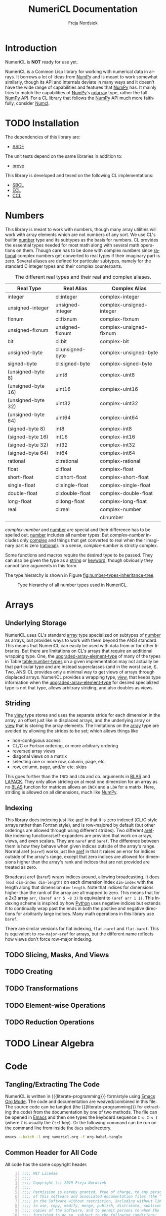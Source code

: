 #+BEGIN_COMMENT
MIT License

Copyright (c) 2019 Freja Nordsiek

Permission is hereby granted, free of charge, to any person obtaining a copy
of this software and associated documentation files (the "Software"), to deal
in the Software without restriction, including without limitation the rights
to use, copy, modify, merge, publish, distribute, sublicense, and/or sell
copies of the Software, and to permit persons to whom the Software is
furnished to do so, subject to the following conditions:

The above copyright notice and this permission notice shall be included in all
copies or substantial portions of the Software.

THE SOFTWARE IS PROVIDED "AS IS", WITHOUT WARRANTY OF ANY KIND, EXPRESS OR
IMPLIED, INCLUDING BUT NOT LIMITED TO THE WARRANTIES OF MERCHANTABILITY,
FITNESS FOR A PARTICULAR PURPOSE AND NONINFRINGEMENT. IN NO EVENT SHALL THE
AUTHORS OR COPYRIGHT HOLDERS BE LIABLE FOR ANY CLAIM, DAMAGES OR OTHER
LIABILITY, WHETHER IN AN ACTION OF CONTRACT, TORT OR OTHERWISE, ARISING FROM,
OUT OF OR IN CONNECTION WITH THE SOFTWARE OR THE USE OR OTHER DEALINGS IN THE
SOFTWARE.
#+END_COMMENT

#+STARTUP: inlineimages:t
#+OPTIONS: tex:t latex:t author:t creator:nil
#+OPTIONS: H:4 toc:t toc:3 title:t section-numbers:t num:t html-preamble:t f:t email:t

#+BIND: org-html-coding-system 'utf-8-unix

#+AUTHOR: Freja Nordsiek
#+TITLE: NumeriCL Documentation
#+EMAIL: fnordsie@posteo.net
#+LANGUAGE: en
#+DESCRIPTION: NumeriCL's documentation for how to use it, how it works, and its code.
#+KEYWORDS: NumeriCL numerics array math

#+HTML_DOCTYPE: html5
#+HTML_MATHJAX: path:"MathJax/MathJax.js?config=TeX-AMS-MML_HTMLorMML"

#+LATEX_CLASS_OPTIONS: [a4paper]
#+LATEX_HEADER: \usepackage[utf8]{inputenc}
#+LATEX_HEADER: \usepackage[a4paper,margin=1.5cm]{geometry}
#+LATEX_HEADER: \usepackage{xcolor}

#+BEGIN_COMMENT
Have to set things up for code display with listings. Minted is straightforward
in comparison in that the desired options can be set globally. listings is not
because it does not seem to be possible to set the options to use in \lstset
globally without invoking elisp commands. But, \lstset can be redefined in
LaTeX to pass certain options first, which is what is done here.

Using listings must also be set with a bind.
#+END_COMMENT

#+BIND: org-latex-listings 'listings

#+LATEX_HEADER: \usepackage{listings}
#+LATEX_HEADER: \definecolor{mygreen}{rgb}{0,0.4,0}
#+LATEX_HEADER: \definecolor{myred}{rgb}{0.7,0,0}
#+LATEX_HEADER: \definecolor{myblue}{rgb}{0,0,0.7}
#+LATEX_HEADER: \definecolor{mygreyblue}{rgb}{0.3,0.3,0.5}
#+LATEX_HEADER: \let\OldLstset\lstset
#+LATEX_HEADER: \renewcommand{\lstset}[1]{\OldLstset{columns=[c]fixed,basicstyle=\scriptsize\ttfamily,numbers=left,showstringspaces=false,showspaces=false,frame=single,keepspaces=true,numbersep=10pt,numberstyle=\tiny,commentstyle=\color{mygreyblue}\scriptsize\ttfamily\itshape,keywordstyle=\color{mygreen}\scriptsize\ttfamily\bfseries,stringstyle=\color{myred}\scriptsize\ttfamily,identifierstyle=\color{myblue}\scriptsize\ttfamily,#1}}


#+LATEX_HEADER: \usepackage{amssymb}
#+LATEX_HEADER: \DeclareUnicodeCharacter{2713}{\ensuremath{\checkmark}}
#+LATEX_HEADER: \DeclareUnicodeCharacter{25B3}{\ensuremath{\vartriangle}}

#+MACRO: color @@latex:\textcolor{$1}{$2}@@@@html:<span style="color: $1">$2<\span>@@

#+MACRO: literate-programming [[https://wikipedia.org/wiki/Literate_programming][Literate Programming]]
#+MACRO: emacs [[https://www.gnu.org/software/emacs][Emacs]]
#+MACRO: orgmode [[https://orgmode.org][Org Mode]]

#+MACRO: asdf [[https://common-lisp.net/project/asdf][ASDF]]
#+MACRO: numpy [[https://www.numpy.org][NumPy]]
#+MACRO: blas [[https://www.netlib.org/blas][BLAS]]
#+MACRO: lapack [[https://www.netlib.org/lapack][LAPACK]]

#+MACRO: sbcl [[http://sbcl.org][SBCL]]
#+MACRO: ccl [[https://ccl.clozure.com][CCL]]
#+MACRO: ecl [[https://common-lisp.net/project/ecl][ECL]]
#+MACRO: clisp [[https://www.gnu.org/software/clisp][CLISP]]
#+MACRO: abcl [[https://common-lisp.net/project/armedbear][ABCL]]
#+MACRO: clasp [[https://github.com/clasp-developers/clasp][Clasp]]
#+MACRO: cmucl [[https://common-lisp.net/project/cmucl][CMUCL]]
#+MACRO: corman [[https://github.com/sharplispers/cormanlisp][Corman Lisp]]
#+MACRO: allegrocl [[https://franz.com/products/allegro-common-lisp][Allegro CL]]
#+MACRO: lispworks [[http://www.lispworks.com/products/lispworks.html][LispWorks]]

#+MACRO: hspec [[http://l1sp.org/cl/$1][$1]]

#+MACRO: quickdocs [[http://quickdocs.org/$1][Quickdocs:$1]]
#+MACRO: quickref [[https://quickref.common-lisp.net/$1.html][Quickref:$1]]

* Introduction

  NumeriCL is *NOT* ready for use yet.

  NumeriCL is a Common Lisp library for working with numerical data in arrays.
  It borrows a lot of ideas from {{{numpy}}} and is meant to work somewhat similarly, though its API and internals deviate in many ways and it doesn't have the wide range of capabilities and features that {{{numpy}}} has.
  It mainly tries to match the capabilities of {{{numpy}}}'s [[https://docs.scipy.org/doc/numpy/reference/generated/numpy.ndarray.html][ndarray]] type, rather the full {{{numpy}}} API.
  For a CL library that follows the {{{numpy}}} API much more faithfully, consider [[https://github.com/numcl/numcl][Numcl]].

* TODO Installation

  The dependencies of this library are:

  + {{{asdf}}}

  The unit tests depend on the same libraries in addition to:

  + [[https://github.com/fukamachi/prove][prove]]

  This library is developed and tesed on the following CL implementations:

  + {{{sbcl}}}
  + {{{ecl}}}
  + {{{ccl}}}

* Numbers <<numbers>>

  This library is meant to work with numbers, though many array utilities will work with array elements which are not numbers of any sort.
  We use CL's builtin {{{hspec(number)}}} type and its subtypes as the basis for numbers.
  CL provides the essential types needed for most math along with several math operations on them.
  Though care has to be done with complex numbers since {{{hspec(rational)}}} complex numbers get converted to real types if their imaginary part is zero.
  Several aliases are defined for particular subtypes, namely for the standard C integer types and their complex counterparts.

  #+NAME: table:number-types
  #+CAPTION: The different real types and their real and complex aliases.
  #+ATTR_HTML: :border 2 :rules all :frame border
  #+ATTR_LATEX: :float t
  | Real Type          | Real Alias       | Complex Alias            |
  |--------------------+------------------+--------------------------|
  | integer            | cl:integer       | complex-integer          |
  | unsigned-integer   | unsigned-integer | complex-unsigned-integer |
  | fixnum             | cl:fixnum        | complex-fixnum           |
  | unsigned-fixnum    | unsigned-fixnum  | complex-unsigned-fixnum  |
  | bit                | cl:bit           | complex-bit              |
  | unsigned-byte      | cl:unsigned-byte | complex-unsigned-byte    |
  | signed-byte        | cl:signed-byte   | complex-signed-byte      |
  | (unsigned-byte 8)  | uint8            | complex-uint8            |
  | (unsigned-byte 16) | uint16           | complex-uint16           |
  | (unsigned-byte 32) | uint32           | complex-uint32           |
  | (unsigned-byte 64) | uint64           | complex-uint64           |
  | (signed-byte 8)    | int8             | complex-int8             |
  | (signed-byte 16)   | int16            | complex-int16            |
  | (signed-byte 32)   | int32            | complex-int32            |
  | (signed-byte 64)   | int64            | complex-int64            |
  | rational           | cl:rational      | complex-rational         |
  | float              | cl:float         | complex-float            |
  | short-float        | cl:short-float   | complex-short-float      |
  | single-float       | cl:single-float  | complex-single-float     |
  | double-float       | cl:double-float  | complex-double-float     |
  | long-float         | cl:long-float    | complex-long-float       |
  | real               | cl:real          | complex-number           |
  |                    |                  | cl:number                |

  /complex-number/ and {{{hspec(number)}}} are special and their difference has to be spelled out.
  {{{hspec(number)}}} includes all number types.
  But /complex-number/ includes only {{{hspec(complex)}}} and things that get converted to real when their imaginary part is zero ({{{hspec(rational)}}}).
  In a sense, /complex-number/ is strictly complex.

  Some functions and macros require the desired type to be passed.
  They can also be given the type as a {{{hspec(string)}}} or {{{hspec(keyword)}}}, though obviously they cannot take arguments in this form.

  The type hierarchy is shown in Figure [[fig:number-types-inheritance-tree]].

  #+NAME: make-number-types-inheritance-tree-dot-file
  #+BEGIN_SRC lisp :results value replace :cache no :exports none
(let ((*standard-output* (make-broadcast-stream))
      (*error-output* (make-broadcast-stream)))
  (asdf:load-systems :numericl)
  (funcall (symbol-function (find-symbol "MAKE-NUMBER-TYPE-GRAPHVIZ-DIAGRAM" 'numericl))))
  #+END_SRC

  #+NAME: draw-number-types-inheritance-tree
  #+BEGIN_SRC dot :file images/number-types-inheritance-tree.png :exports results :cache no :var input=make-number-types-inheritance-tree-dot-file
$input
  #+END_SRC

  #+CAPTION: Type hierarchy of all number types used in NumeriCL.
  #+NAME: fig:number-types-inheritance-tree
  #+ATTR_LATEX: :width \textwidth
  #+ATTR_HTML: :width 100% :alt Subtype hierarchy of the various number types used in NumeriCL.
  #+RESULTS: draw-number-types-inheritance-tree
  [[file:images/number-types-inheritance-tree.png]]


* Arrays

** Underlying Storage

   NumeriCL uses CL's standard {{{hspec(array)}}} type specialized on subtypes of {{{hspec(number)}}} as arrays, but provides ways to work with them beyond the ANSI standard.
   This means that NumeriCL can easily be used with data from or for other libraries.
   But there are limitations on CL's arrays that require an additional wrapping type.
   One, the {{{hspec(upgraded-array-element-type)}}} of many of the types in Table [[table:number-types]] on a given implementation may not actually be that particular type and are instead superclasses (and in the worst case, /t/).
   Two, ANSI CL provides only a minimal way to get views of arrays through displaced arrays.
   NumeriCL provides a wrapping type, [[type:view][view]], that keeps type information when the {{{hspec(upgraded-array-element-type)}}} for desired specialized type is not that type, allows arbitrary striding, and also doubles as views.

** Striding

   The [[type:view][view]] type stores and uses the separate stride for each dimension in the array, an offset just like in displaced arrays, and the underlying array or [[type:view][view]] that is storing the array elements.
   The limitations on the {{{hspec(array)}}} type are avoided by allowing the strides to be set; which allows things like

   + non-contiguous access
   + CL/C or Fortran ordering, or more arbitrary ordering
   + reversed array views
   + diagonal views on a matrix
   + selecting one or more row, column, page, etc.
   + row, column, page, and/or etc. skips

   This goes further than the ~INCX~ and ~LDA~ and co. arguments in {{{blas}}} and {{{lapack}}}.
   They only allow striding on at most one dimension for an array as no {{{blas}}} function for matrices allows an ~INCX~ and a ~LDA~ for a matrix.
   Here, striding is allowed on all dimensions, much like {{{numpy}}}.

** Indexing

   This library does indexing just like {{{hspec(aref)}}} in that it is zero indexed (CL/C style arrays rather than Fortran style), and is row-majored by default (but other orderings are allowed through using different strides).
   Two different {{{hspec(aref)}}}-like indexing functions/setf-expanders are provided that work on arrays, views, and even scalars.
   They are ~naref~ and ~baref~.
   The difference between them is how they behave when given indices outside of the array's range.
   Normal aref (~naref~) works just like {{{hspec(aref)}}} in that it raises an error for indices outside of the array's range, except that zero indices are allowed for dimensions higher than the array's rank and indices that are not provided are treated as zero.

   Broadcast aref (~baref~) wraps indices around, allowing broadcasting.
   It does ~(mod dim-index dim-length)~ on each dimension index ~dim-index~ with the length along that dimension ~dim-length~.
   Note that indices for dimensions higher than the rank of the array are all mapped to zero.
   This means that for a 2x3 array ~arr~, ~(baref arr 5 -8 3)~ is equivalent to ~(aref arr 1 1)~.
   This indexing scheme is inspired by how [[https://www.python.org][Python]] uses negative indices but extends it to continually wrap past the ends in both the positive and negative directions for arbitrarily large indices.
   Many math operations in this library use ~baref~.

   There are similar versions for flat indexing, ~flat-naref~ and ~flat-baref~.
   This is equivalent to ~row-major-aref~ for arrays, but the different name reflects how views don't force row-major indexing.


** TODO Slicing, Masks, And Views
** TODO Creating
** TODO Transformations
** TODO Element-wise Operations
** TODO Reduction Operations
* TODO Linear Algebra

* Code

** Tangling/Extracting The Code

  NumeriCL is written in {{{literate-programming}}} form/style using {{{emacs}}} {{{orgmode}}}.
  The code and documentation are weaved/combined in this file.
  The source code can be tangled (the {{{literate-programming}}} for extracting the code) from the documentation by one of two methods.
  The file can be opened in {{{emacs}}} and then one types the keyboard sequence =C-c C-v t= (where =C= is usually the =Ctrl= key).
  Or the following command can be run on the command line from inside the =docs= subdirectory.

  #+BEGIN_SRC bash
emacs --batch -l org numericl.org -f org-babel-tangle
  #+END_SRC


** Common Header for All Code

   All code has the same copyright header.

   #+NAME: copyright
   #+BEGIN_SRC lisp -n
;;;; MIT License
;;;;
;;;; Copyright (c) 2019 Freja Nordsiek
;;;;
;;;; Permission is hereby granted, free of charge, to any person obtaining a copy
;;;; of this software and associated documentation files (the "Software"), to deal
;;;; in the Software without restriction, including without limitation the rights
;;;; to use, copy, modify, merge, publish, distribute, sublicense, and/or sell
;;;; copies of the Software, and to permit persons to whom the Software is
;;;; furnished to do so, subject to the following conditions:
;;;;
;;;; The above copyright notice and this permission notice shall be included in all
;;;; copies or substantial portions of the Software.
;;;;
;;;; THE SOFTWARE IS PROVIDED "AS IS", WITHOUT WARRANTY OF ANY KIND, EXPRESS OR
;;;; IMPLIED, INCLUDING BUT NOT LIMITED TO THE WARRANTIES OF MERCHANTABILITY,
;;;; FITNESS FOR A PARTICULAR PURPOSE AND NONINFRINGEMENT. IN NO EVENT SHALL THE
;;;; AUTHORS OR COPYRIGHT HOLDERS BE LIABLE FOR ANY CLAIM, DAMAGES OR OTHER
;;;; LIABILITY, WHETHER IN AN ACTION OF CONTRACT, TORT OR OTHERWISE, ARISING FROM,
;;;; OUT OF OR IN CONNECTION WITH THE SOFTWARE OR THE USE OR OTHER DEALINGS IN THE
;;;; SOFTWARE.
   #+END_SRC

   Most code is optimized for safety and debugability with the following declaimation.
   This tells the compiler that more run-time checks are desired and that it should optimize for debugability when compiling.
   This is generally at the expense of speed and size since their default quality values are typically one.
   See {{{hspec(optimize)}}}.
   Note that the implementation may not actually use these, but many do.

   #+NAME: optimize-safety
   #+BEGIN_SRC lisp -n
(declaim (optimize (safety 3) (debug 3) (compilation-speed 0)))
   #+END_SRC


** ASDF File numericl.asd

   The ASDF file tells {{{asdf}}} how to load the system (collection of packages) along with useful metadata.
   First, the system is defined with the basic metadata

   #+NAME: asdf-metadata
   #+BEGIN_SRC lisp -n
(asdf:defsystem "numericl"
  :description
  "Array indexing, slicing, manipulation, etc. beyond the ANSI standard with math utilities."
  :version "0.1"
  :author "Freja Nordsiek"
  :license "MIT"
   #+END_SRC

   And then the other systems it directly depends on are defined.
   Those systems will pull in their dependencies, so indirect dependencies do not have to be listed.

   #+NAME: asdf-dependencies
   #+BEGIN_SRC lisp -n
  :depends-on ()
   #+END_SRC

   The files (also known as components) that comprise the system have to be defined along with how they depend on each other.
   Rather than use ~:serial t~ to say that each component depends on all the previous, the dependencies are being explicitly listed.

   #+NAME: asdf-components
   #+BEGIN_SRC lisp -n
  :pathname "src"
  :components ((:file "package")
               (:file "numerical" :depends-on ("package")))
   #+END_SRC

   The unit tests (done using the {{{quickdocs(prove)}}} package) test operation is added following [[https://github.com/fukamachi/prove][prove]]'s documentation on ASDF integration.

   #+NAME: asdf-testing
   #+BEGIN_SRC lisp -n
  :in-order-to ((test-op (test-op numericl-tests)))
   #+END_SRC

   Putting all of these together, the complete ASDF file =numericl.asd= is made.

   #+NAME: numericl-dot-asd
   #+BEGIN_SRC lisp -n :noweb yes :tangle ../numericl.asd
;;;; numericl.asd

<<copyright>>

<<asdf-metadata>>
<<asdf-dependencies>>
<<asdf-components>>
<<asdf-testing>>)
   #+END_SRC


** Generic Typed List and Vector Checking

   Many functions and methods in this library require arguments to be proper {{{hspec(list)}}}s or {{{hspec(vector)}}}s where every element is a particular type, and it is important to check this.
   Unfortunately, there doesn't seem to be a way to be able to define a typed list with

   + a program provided length rather than a fixed length (it might be possible, but I have not been able to figure out a macro to do it)
   + a program provided type but variable length

   But, a {{{hspec(check-type)}}} like macro can be made that can at least check it and offer the chance to change it if it is invalid.
   It will check that the argument is a proper list and that all elements are the given type, but allow any length.
   And while we are at it, we can make a similar macro that works for typed proper lists and vectors instead of just lists.
   The macros expand into an {{{hspec(assert)}}} statement that checks that it is a proper-list or proper-list or vector and then the types of all the elements.
   Note that ~nil~ is considered to pass both.

   First, we need a condition to represent typed list and vector errors.

   #+NAME: typed-sequence-type-error
   #+BEGIN_SRC lisp -n
;;; Condition for typed sequence errors.

(define-condition typed-sequence-type-error (error)
  ((datum :initarg :datum :initform nil
          :reader typed-sequence-type-error-datum)
   (datum-name :initarg :datum-name :initform nil
               :reader typed-sequence-type-error-datum-name
               :type (or symbol null))
   (expected-sequence-type :initarg :expected-sequence-type :initform 'sequence
                           :reader typed-sequence-type-error-expected-sequence-type)
   (expected-element-type :initarg :expected-element-type :initform t
                          :reader typed-sequence-type-error-expected-element-type))
  (:report (lambda (condition stream)
             (let ((*print-circle* t)
                   (datum (typed-sequence-type-error-datum condition))
                   (name (typed-sequence-type-error-datum-name condition))
                   (exp-seq-type (typed-sequence-type-error-expected-sequence-type condition))
                   (exp-el-type (typed-sequence-type-error-expected-element-type condition)))
               (if name
                   (format stream "~a should be a ~a of ~s, but was~%~s"
                           name exp-seq-type exp-el-type datum)
                   (format stream "~s~%was not a ~a of ~s."
                           datum exp-seq-type exp-el-type)))))
  (:documentation
   "Error for a situation in which an object is not a particular kind of typed
    sequence where all elements have a particular type.

    ,* Slots
      + ~DATUM~ :: The offending datum. Initialized with the ~:datum~ argument
        and read by ~typed-sequence-type-error-datum~.
      + ~DATUM-NAME~ :: The symbol name (or ~nil~ if not known) of the offending
        datum. Initialized with the ~:datum-name~ argument and read by
        ~typed-sequence-type-error-datum-name~
      + ~EXPECTED-SEQUENCE-TYPE~ :: The expected kind of sequence. Initialized
        with the ~:expected-sequence-type~ argument and read by
        ~typed-sequence-type-error-expected-sequence-type~
      + ~EXPECTED-ELEMENT-TYPE~ :: The expected element type. Initialized with
        the ~:expected-element-type~ argument and read by
        ~typed-sequence-type-error-expected-element-type~"))
   #+END_SRC

   Then we can make the checking macros.
   While we are at it, we can make predicate functions that determine if something is a typed list or {{{hspec(vector)}}} using the same checks.

   #+NAME: check-typed-lists-vectors
   #+BEGIN_SRC lisp -n
;;; Macros to check that something is a list or vector where all
;;; elements have a given type.

(defmacro check-typed-list (obj &optional (type t))
  "Checks that ~OBJ~ is a valid /proper-list/ where all elements have the given
   ~TYPE~ and raises a continuable error otherwise that allows the user to
   enter a valid list to replace the current contents of ~OBJ~ with.

   ,* Arguments
     + ~OBJ~ :: /place/ to check the type of.
     + ~TYPE~ :: /typespec/ for the exected element types.

   ,* Correctable Errors
     + /typed-sequence-type-error/ :: If ~OBJ~ is not a typed /proper-list/ with
       all elements having the specified element type."
  (let ((type-name (gensym))
        (obj-name obj))
    ;; While doing the assert, we need to protect against circular lists causing
    ;; execution to hang.
    `(let ((*print-circle* t)
           (,type-name ,type))
       (assert (and (typep ,obj 'list)
                    ;; list-length returns nil for circular lists.
                    (list-length ,obj)
                    (not (member-if #'(lambda (x) (not (typep x ,type-name))) ,obj)))
               (,obj)
               'typed-sequence-type-error
               :datum ,obj :datum-name ',obj-name
               :expected-sequence-type "proper-list"
               :expected-element-type ,type-name))))

(defmacro check-typed-listvec (obj &optional (type t))
  "Checks that ~OBJ~ is a valid /proper-list/ or /vector/ where all elements
   have the given ~TYPE~ and raises a continuable error otherwise that allows
   the user to enter a valid list to replace the current contents of ~OBJ~ with.

   ,* Arguments
     + ~OBJ~ :: /place/ to check the type of.
     + ~TYPE~ :: /typespec/ for the exected element types.

   ,* Correctable Errors
     + /typed-sequence-type-error/ :: If ~OBJ~ is not a typed /proper-list/ or
       /vector/ with all elements having the specified element type."
  (let ((type-name (gensym))
        (obj-name obj))
    ;; While doing the assert, we need to protect against circular lists causing
    ;; execution to hang.
    `(let ((*print-circle* t)
           (,type-name ,type))
       (assert (and (typep ,obj '(or cons null vector))
                    ;; Check that lists are not circular.
                    (or (not (listp ,obj))
                        (list-length ,obj))
                    (not (position-if #'(lambda (x) (not (typep x ,type-name))) ,obj)))
               (,obj)
               'typed-sequence-type-error
               :datum ,obj :datum-name ',obj-name
               :expected-sequence-type "proper-list or vector"
               :expected-element-type ,type-name))))

;; Predicate functions to determine if something is a typed list or vector.

(declaim (ftype (function (t &optional t) boolean) typed-list-p))
(defun typed-list-p (obj &optional (type t))
  "Predicate that returns whether ~OBJ~ is a valid /proper-list/ where all
   elements have the given ~TYPE~.

   ,* Arguments
     + ~OBJ~ :: Object to check the type of.
     + ~TYPE~ :: /typespec/ for the exected element types.

   ,* Returns
     + ~YES-NO~ :: /generalized-boolean/ indicating whether ~OBJ~ is the proper
       type or not."
  (and (typep obj 'list)
       ;; list-length returns nil for circular lists.
       (list-length obj)
       (not (member-if #'(lambda (x) (not (typep x type))) obj))))

(declaim (ftype (function (t &optional t) boolean) typed-listvec-p))
(defun typed-listvec-p (obj &optional (type t))
  "Predicate that returns whether ~OBJ~ is a valid /proper-list/ or /vector/
   where all elements have the given ~TYPE~.

   ,* Arguments
     + ~OBJ~ :: Object to check the type of.
     + ~TYPE~ :: /typespec/ for the exected element types.

   ,* Returns
     + ~YES-NO~ :: /generalized-boolean/ indicating whether ~OBJ~ is the proper
       type or not."
  (and (typep obj '(or cons null vector))
       ;; Check that lists are not circular.
       (or (not (listp obj))
           (list-length obj))
       (not (position-if #'(lambda (x) (not (typep x type))) obj))))
    #+END_SRC

   Both macros and both predicates need to be exported in ~package.lisp~ (Section [[package.lisp]]).

   #+NAME: export-check-typed-list-vector
   #+BEGIN_SRC lisp -n
#:typed-sequence-type-error
#:typed-sequence-type-error-datum
#:typed-sequence-type-error-datum-value
#:typed-sequence-type-error-expected-sequence-type
#:typed-sequence-type-error-expected-element-type
#:check-typed-list
#:check-typed-listvec
#:typed-list-p
#:typed-listvec-p
   #+END_SRC

    Unit tests for the checking macros can check that

    + ~nil~ passes for both regardless of the value of the ~type~ argument.
      Similarly, ~#()~ passes for ~checked-type-listvec~ regardless of the value of the ~type~ argument.
    + They don't match lists with even a single element of the wrong type.
      Here, both lists/vectors with all elements having the wrong type and only one element having the wrong type are tested.
    + They match lists/vectors with elements of the right type, which for simplicity will all be the same here.

    The unit tests iterate over a range of different element values and make lists/vectors with them.
    There is the possibility that there is an error in these tests, so a few hand crafted tests are done to check.
    The unit tests are put into a single file =tests/check-typed-list-vector-macros.lisp= file shown below,

    #+NAME: test-check-typed-list-vector-macros
    #+BEGIN_SRC lisp -n :noweb yes :tangle ../tests/check-typed-list-vector-macros.lisp
;;;; check-typed-list-vector-macros.lisp : Test check-typed-list and co

<<copyright>>

(defpackage numericl-tests.check-typed-list-vector-macros
  (:use :cl
        :prove
        :numericl))
(in-package :numericl-tests.check-typed-list-vector-macros)


;;; The total number of tests must be set so that prove will know if the tests
;;; fail to reach them all.
(plan 10)

;;; Check check-typed-list, check-typed-listvec, typed-list-p, and
;;; typed-listvec-p.

;;; Manual tests
(subtest "Hand crafted testing for check-typed-list"
  (let ((obj nil)
        (s "nil passes for a ratio typed list."))
    (ok (not (check-typed-list obj 'ratio)) s)
    (ok (typed-list-p obj 'ratio) s))
  (let ((obj '(1 2 3 4 5 6))
        (s "'(1 2 3 4 5 6) passes for an (integer 0) typed list."))
    (ok (not (check-typed-list obj '(integer 0))) s)
    (ok (typed-list-p obj '(integer 0)) s))
  (let ((obj 3)
        (s "3 is caught for an integer typed list."))
    (is-error (check-typed-list obj 'integer) 'typed-sequence-type-error s)
    (ok (not (typed-list-p obj 'integer)) s))
  (let ((obj #(1 2))
        (s "#(1 2) is caught for an integer typed list."))
    (is-error (check-typed-list obj 'integer) 'typed-sequence-type-error s)
    (ok (not (typed-list-p obj 'integer)) s))
  (let ((obj '(1 2 -1 3))
        (s "'(1 2 -1 3) is caught for an (integer 0) typed list."))
    (is-error (check-typed-list obj '(integer 0)) 'typed-sequence-type-error s)
    (ok (not (typed-list-p obj '(integer 0))) s))
  (let ((obj '(1 2 1/2 3))
        (s "'(1 2 1/2 3) is caught for an integer typed list."))
    (is-error (check-typed-list obj 'integer) 'typed-sequence-type-error s)
    (ok (not (typed-list-p obj 'integer)) s))
  (let* ((obj '#1=(1 2 4 3 . #1#))
         (s "Circular list '#1=(1 2 4 3 . #1#) is caught for a t typed list."))
    (is-error (check-typed-list obj 't) 'typed-sequence-type-error s)
    (ok (not (typed-list-p obj 't)) s)))

(subtest "Hand crafted testing for check-typed-listvec"
  (let ((obj nil)
        (s "nil passes for a ratio typed list or vector."))
    (ok (not (check-typed-listvec obj 'ratio)) s)
    (ok (typed-listvec-p obj 'ratio) s))
  (let ((obj #())
        (s "#() passes for a ratio typed list or vector."))
    (ok (not (check-typed-listvec obj 'ratio)) s)
    (ok (typed-listvec-p obj 'ratio) s))
  (let ((obj '(1 2 3 4 5 6))
        (s "'(1 2 3 4 5 6) passes for an (integer 0) typed list or vector."))
    (ok (not (check-typed-listvec obj '(integer 0))) s)
    (ok (typed-listvec-p obj '(integer 0)) s))
  (let ((obj #(1 2 3 4 5 6))
        (s "#(1 2 3 4 5 6) passes for an (integer 0) typed list or vector."))
    (ok (not (check-typed-listvec obj '(integer 0))) s)
    (ok (typed-listvec-p obj '(integer 0)) s))
  (let ((obj "hey")
        (s "\"hey\" passes for a character typed list or vector."))
    (ok (not (check-typed-listvec obj 'character)) s)
    (ok (typed-listvec-p obj 'character) s))
  (let ((obj 3)
        (s "3 is caught for an integer typed list or vector."))
    (is-error (check-typed-listvec obj 'integer) 'typed-sequence-type-error s)
    (ok (not (typed-listvec-p obj 'integer)) s))
  (let ((obj '(1 2 -1 3))
        (s "'(1 2 -1 3) is caught for an (integer 0) typed list or vector."))
    (is-error (check-typed-listvec obj '(integer 0)) 'typed-sequence-type-error s)
    (ok (not (typed-listvec-p obj '(integer 0))) s))
  (let ((obj #(1 2 -1 3))
        (s "#(1 2 -1 3) is caught for an (integer 0) typed list or vector"))
    (is-error (check-typed-listvec obj '(integer 0)) 'typed-sequence-type-error s)
    (ok (not (typed-listvec-p obj '(integer 0))) s))
  (let ((obj '(1 2 1/2 3))
        (s "'(1 2 1/2 3) is caught for an integer typed list or vector"))
    (is-error (check-typed-listvec obj 'integer) 'typed-sequence-type-error s)
    (ok (not (typed-listvec-p obj 'integer)) s))
  (let ((obj #(1 2 1/2 3))
        (s "#(1 2 1/2 3) is caught for an integer typed list or vector"))
    (is-error (check-typed-listvec obj 'integer) 'typed-sequence-type-error s)
    (ok (not (typed-listvec-p obj 'integer)) s))
  (let* ((obj '#1=(1 2 4 3 . #1#))
         (s "Circular list '#1=(1 2 4 3 . #1#) is caught for a t typed list."))
    (is-error (check-typed-list obj 't) 'typed-sequence-type-error s)
    (ok (not (typed-listvec-p obj 't)) s)))


;;; More exhaustive automatic tests. This will be done with a bunch of
;;; candidate elements.
(let ((candidates (list -492 3/2 1s0 2e3 -3d4 -1.2l-1 #c(1 -2) '(2 . 3) 'foo :bar #'car
                        #\a "avia" (make-array '(4)
                                               :element-type 'fixnum
                                               :initial-element -3))))
  (subtest "nil always passes."
    (dolist (element-value candidates)
      (let* ((obj)
             (type-to-use (type-of element-value))
             (s-list (format nil "nil must be accepted as a ~s typed list" type-to-use))
             (s-vec (format nil "nil must be accepted as a ~s typed list or vector" type-to-use)))
        (ok (not (check-typed-list obj type-to-use)) s-list)
        (ok (typed-list-p obj type-to-use) s-list)
        (ok (not (check-typed-listvec obj type-to-use)) s-vec)
        (ok (typed-listvec-p obj type-to-use) s-vec))))
  (subtest "#() always passes for lists and vectors but always fails lists."
    (dolist (element-value candidates)
      (let* ((obj #())
             (type-to-use (type-of element-value))
             (s-list (format nil"#() must be rejected as a ~s typed list." type-to-use))
             (s-vec (format nil "#() must be accepted as a ~s typed list or vector" type-to-use)))
        (ok (not (check-typed-listvec obj type-to-use)) s-vec)
        (ok (typed-listvec-p obj type-to-use) s-vec)
        (is-error (check-typed-list obj type-to-use) 'typed-sequence-type-error s-list)
        (ok (not (typed-list-p obj type-to-use)) s-list))))
  (subtest "check-typed-list and typed-list-p for any non-list"
    (dolist (element-value candidates)
      (unless (listp element-value)
        (is-error (check-typed-list element-value t) 'typed-sequence-type-error
                  (format nil "~a must raise an error for a t typed list." element-value))
        (ok (not (typed-list-p element-value t))
            (format nil "~a must return nil for a t typed list." element-value)))))
  (subtest "check-typed-listvec and typed-listvec-p for any non-list or vector"
    (dolist (element-value candidates)
      (unless (typep element-value 'sequence)
        (is-error (check-typed-listvec element-value t) 'typed-sequence-type-error
                  (format nil "~a must raise an error for a t typed list or vector." element-value))
        (ok (not (typed-listvec-p element-value t))
            (format nil "~a must return nil for a t typed list or vector." element-value)))))
  (subtest "check-typed-list/listvec and typed-list/listvec-p for improper lists"
    (dolist (element-value candidates)
      (let ((obj-list (make-list (1+ (random 50))
                                 :initial-element element-value)))
        (setf (cdr (last obj-list)) obj-list)
        (is-error (check-typed-list obj-list t) 'typed-sequence-type-error
                  (format nil "An improper list of ~a must raise an error for a t typed list."
                          element-value))
        (ok (not (typed-list-p obj-list t))
            (format nil "An improper list of ~a must return nil for a t typed list."
                    element-value))
        (is-error (check-typed-listvec obj-list t) 'typed-sequence-type-error
                  (format nil "An improper list of ~a must raise an error for a t typed list or vector."
                          element-value))
        (ok (not (typed-listvec-p obj-list t))
            (format nil "An improper list of ~a must return nil for a t typed list or vector."
                    element-value)))))
  (subtest "lists/vectors where all elements are wrongly typed are rejected"
    (block test-failed
      (dolist (element-value candidates
               (progn (pass "Typed lists of the wrong type caused errors.")
                      (pass "Typed lists of the wrong type returned nil for typed-list-p.")
                      (pass
                       "Typed vectors of the wrong type caused errors for check-typed-listvec.")
                      (pass "Typed vectors of the wrong type returned nil for typed-listvec-p")))
        (dolist (value-to-use-type-of candidates)
          (let* ((type-to-use (type-of value-to-use-type-of))
                 (obj-list (make-list (1+ (random 50))
                                      :initial-element element-value))
                 (obj-vec (apply #'vector obj-list)))
            (unless (typep element-value type-to-use)
              (handler-case
                  (progn (check-typed-list obj-list type-to-use)
                         (fail (format nil "list of ~a passed checked-typed-list for type ~a."
                                       element-value type-to-use))
                         (return-from test-failed))
                (error ()))
              (handler-case
                  (progn (check-typed-listvec obj-list type-to-use)
                         (fail (format nil "list of ~a passed checked-typed-listvec for type ~a."
                                       element-value type-to-use))
                         (return-from test-failed))
                (error ()))
              (handler-case
                  (progn (check-typed-listvec obj-vec type-to-use)
                         (fail (format nil "vector of ~a passed checked-typed-listvec for type ~a."
                                       element-value type-to-use))
                         (return-from test-failed))
                (error ()))
              (when (typed-list-p obj-list type-to-use)
                (fail (format nil "list of ~a passed typed-list-p for type ~a."
                              element-value type-to-use))
                (return-from test-failed))
              (when (typed-listvec-p obj-list type-to-use)
                (fail (format nil "list of ~a passed typed-listvec-p for type ~a."
                              element-value type-to-use))
                (return-from test-failed))
              (when (typed-listvec-p obj-vec type-to-use)
                (fail (format nil "vector of ~a passed typed-listvec-p for type ~a."
                              element-value type-to-use))
                (return-from test-failed))))))))
  (subtest "lists/vectors having one wrong element are rejected"
    (block test-failed
      (dolist (main-element-value candidates
               (progn
                 (pass "Lists with a wrong typed element caused errors.")
                 (pass "Lists with a wrong typed element returned nil for typed-list-p.")
                 (pass
                  "Vectors with a wrong typed element caused errors for check-typed-listvec.")
                 (pass "Vectors with a wrong typed element returned nil for typed-listvec-p")))
        (dolist (other-element-value candidates)
          (let* ((type-to-use (type-of main-element-value))
                 (obj-list (make-list (1+ (random 50))
                                      :initial-element main-element-value))
                 (obj-vec (apply #'vector obj-list)))
            (unless (typep other-element-value type-to-use)
              (setf (elt obj-list (random (length obj-list))) other-element-value)
              (setf (elt obj-vec (random (length obj-vec))) other-element-value)
              (handler-case
                  (progn (check-typed-list obj-list type-to-use)
                         (fail
                          (format
                           nil
                           "List of ~a with one ~a passed checked-typed-list for type ~a."
                           main-element-value other-element-value type-to-use))
                         (return-from test-failed))
                (error ()))
              (handler-case
                  (progn (check-typed-listvec obj-list type-to-use)
                         (fail
                          (format
                           nil
                           "List of ~a with one ~a passed checked-typed-list for type ~a."
                           main-element-value other-element-value type-to-use))
                         (return-from test-failed))
                (error ()))
              (handler-case
                  (progn (check-typed-listvec obj-vec type-to-use)
                         (fail
                          (format
                           nil
                           "Vector of ~a with one ~a passed checked-typed-list for type ~a."
                           main-element-value other-element-value type-to-use))
                         (return-from test-failed))
                (error ()))
              (when (typed-list-p obj-list type-to-use)
                (fail (format nil "List of ~a with one ~a passed typed-list-p for type ~a."
                              main-element-value other-element-value type-to-use))
                (return-from test-failed))
              (when (typed-listvec-p obj-list type-to-use)
                (fail (format nil "List of ~a with one ~a passed typed-listvec-p for type ~a."
                              main-element-value other-element-value type-to-use))
                (return-from test-failed))
              (when (typed-listvec-p obj-vec type-to-use)
                (fail (format nil "Vector of ~a with one ~a passed typed-listvec-p for type ~a."
                              main-element-value other-element-value type-to-use))
                (return-from test-failed))))))))
  (subtest "typed lists/vectors with the all elements the same are accepted"
    (block test-failed
      (dolist (element-value candidates
               (progn (pass "Lists with the right type were accepted.")
                      (pass "Vectors with the right type were accepted for lists and vectors")
                      (pass "Vectors with the right type were rejected for lists")))
        (let* ((type-to-use (type-of element-value))
               (obj-list (make-list (1+ (random 50))
                                    :initial-element element-value))
               (obj-vec (apply #'vector obj-list)))
          (handler-case (assert (null (check-typed-list obj-list type-to-use)))
            (error ()
              (fail (format nil "List of ~a rejected as ~a typed list."
                            element-value type-to-use))
              (return-from test-failed)))
          (handler-case (assert (null (check-typed-listvec obj-list type-to-use)))
            (error ()
              (fail (format nil "List of ~a rejected as ~a typed list or vector."
                            element-value type-to-use))
              (return-from test-failed)))
          (handler-case
              (progn (check-typed-list obj-vec type-to-use)
                     (fail (format nil "Vector of ~a accepted as ~a typed list."
                                   element-value type-to-use))
                     (return-from test-failed))
            (error ()))
          (unless (typed-list-p obj-list type-to-use)
            (fail (format nil "List of ~a rejected as ~a typed list."
                          element-value type-to-use))
            (return-from test-failed))
          (unless (typed-listvec-p obj-list type-to-use)
            (fail (format nil "List of ~a rejected as ~a typed list or vector."
                          element-value type-to-use))
            (return-from test-failed))
          (when (typed-list-p obj-vec type-to-use)
            (fail (format nil "Vector of ~a accepted as ~a typed list."
                          element-value type-to-use))
            (return-from test-failed)))))))

;;; Tell prove that all tests have been done.
(finalize)
   #+END_SRC


** NumeriCL Types And Aliases

*** Array Sizing Types

    First, it is useful to have types for array indices (both on an axis and flat), which must range from 0 to {{{hspec(array-dimension-limit)}}} and {{{hspec(array-total-size-limit)}}} respectively.
    It is similarly useful to have one for array rank as well.

    #+NAME: array-index-types
    #+BEGIN_SRC lisp -n
;;; Array rank and index limit types.

(deftype array-rank-integer ()
  "Integer type for valid array ranks."
  `(integer 0 #.(1- array-rank-limit)))

(deftype array-index-integer ()
  "Integer type for valid array indices."
  `(integer 0 #.(1- array-dimension-limit)))

(deftype array-flat-index-integer ()
  "Integer type for valid array flat indices."
  `(integer 0 #.(1- array-total-size-limit)))
    #+END_SRC

*** Number Types <<number-types-section>>

    Here, we define all the type/type-aliases in Table [[table:number-types]] that aren't part of the ~common-lisp~ (~cl~) package as is.
    We start with ~unsigned-integer~ and ~unsigned-fixnum~ (also known as positive fixnums).

    #+NAME: unsigned-integer-and-fixnum
    #+BEGIN_SRC lisp -n
;;; Unsigned integer and fixnum.
(deftype unsigned-integer (&optional upper-limit)
  "Unsigned integer of the form /(integer 0 upper-limit)/

   ,* Arguments
     + ~UPPER-LIMIT~ :: /(integer 0)/ specifying the upper limit."
  `(integer 0 ,upper-limit))

(deftype unsigned-fixnum ()
  "Unsigned fixnum, also known as a positive fixnum. The upper limit doesn't
   change in any way, just the lower limit doesn't allow negative values."
   `(integer 0 ,most-positive-fixnum))
    #+END_SRC

    Since complex numbers with integer parts convert to integers if the imaginary part is zero, we need to ~or~ the complex version with the real version.
    Since {{{hspec(ratio)}}} convert to integers when they are integers, we need to do the same with them (as {{{hspec(rational)}}}).

    #+NAME: complex-integer-and-rational-types-base
    #+BEGIN_SRC lisp -n
;;; Complex integer and rational basic types. The real and complex versions must be or-ed together.
(deftype complex-integer (&optional lower-limit upper-limit)
  "Complex version of /(integer lower-limit upper-limit)/

   ,* Arguments
     + ~LOWER-LIMIT~ :: /integer/ secifying the lower limit.
     + ~UPPER-LIMIT~ :: /integer/ specifying the upper limit."
  `(or (integer ,lower-limit ,upper-limit) (complex (integer ,lower-limit ,upper-limit))))

(deftype complex-rational (&optional lower-limit upper-limit)
  "Complex version of /(rational lower-limit upper-limit)/.

   ,* Arguments
     + ~LOWER-LIMIT~ :: /rational/ secifying the lower limit.
     + ~UPPER-LIMIT~ :: /rational/ specifying the upper limit."
  `(or (rational ,lower-limit ,upper-limit) (complex (rational ,lower-limit ,upper-limit))))

(deftype complex-unsigned-byte (&optional nbits)
  "Complex version of /(unsigned-byte nbits)/.

   ,* Arguments
     + ~NBITS~ :: /(integer 0)/ The number of bits."
  `(or (unsigned-byte ,nbits) (complex (unsigned-byte ,nbits))))

(deftype complex-signed-byte (&optional nbits)
  "Complex version of /(signed-byte nbits)/.

   ,* Arguments
     + ~NBITS~ :: /(integer 0)/ The number of bits."
  `(or (signed-byte ,nbits) (complex (signed-byte ,nbits))))
    #+END_SRC

    From there, we can define aliases for the standard C integer types and their complex versions using the types defined above.
    We also include the complex version of {{{hspec(fixnum)}}} and {{{hspec(bit)}}}.

    #+NAME: c-and-complex-integer-types-base
    #+BEGIN_SRC lisp -n
;;; Aliases for standard C integer types.

(deftype uint8 ()
  "Alias for /(unsigned-byte 8)/."
  `(unsigned-byte 8))

(deftype uint16 ()
  "Alias for /(unsigned-byte 16)/."
  `(unsigned-byte 16))

(deftype uint32 ()
  "Alias for /(unsigned-byte 32)/."
  `(unsigned-byte 32))

(deftype uint64 ()
  "Alias for /(unsigned-byte 64)/."
  `(unsigned-byte 64))

(deftype int8 ()
  "Alias for /(signed-byte 8)/."
  `(signed-byte 8))

(deftype int16 ()
  "Alias for /(signed-byte 16)/."
  `(signed-byte 16))

(deftype int32 ()
  "Alias for /(signed-byte 32)/."
  `(signed-byte 32))

(deftype int64 ()
  "Alias for /(signed-byte 64)/."
  `(signed-byte 64))


;;; Complex versions of the standard C integer types.

(deftype complex-uint8 ()
  "Complex version of /(unsigned-byte 8)/."
  `(complex-unsigned-byte 8))

(deftype complex-uint16 ()
  "Complex version of /(unsigned-byte 16)/."
  `(complex-unsigned-byte 16))

(deftype complex-uint32 ()
  "Complex version of /(unsigned-byte 32)/."
  `(complex-unsigned-byte 32))

(deftype complex-uint64 ()
  "Complex version of /(unsigned-byte 64)/."
  `(complex-unsigned-byte 64))

(deftype complex-int8 ()
  "Complex version of /(signed-byte 8)/."
  `(complex-signed-byte 8))

(deftype complex-int16 ()
  "Complex version of /(signed-byte 16)/."
  `(complex-signed-byte 16))

(deftype complex-int32 ()
  "Complex version of /(signed-byte 32)/."
  `(complex-signed-byte 32))

(deftype complex-int64 ()
  "Complex version of /(signed-byte 64)/."
  `(complex-signed-byte 64))


;;; Complex version of unsigned-integer, fixnum, unsigned-fixnum, bit,
;;; and real.

(deftype complex-unsigned-integer (&optional upper-limit)
  "Complex version of ~unsigned-integer~."
  `(or (unsigned-integer ,upper-limit) (complex (unsigned-integer ,upper-limit))))

(deftype complex-fixnum ()
  "Complex version of ~fixnum~."
  `(or fixnum (complex fixnum)))

(deftype complex-unsigned-fixnum ()
  "Complex version of ~unsigned-fixnum~."
  `(or unsigned-fixnum (complex unsigned-fixnum)))

(deftype complex-bit ()
  "Complex version of ~bit~."
  `(or bit (complex bit)))

(deftype complex-number (&optional lower-limit upper-limit)
  "Complex version of /(real lower-limit upper-limit)/, which isn't quite just
   /number/ since /number/ does not have a range and also because it doesn't
   include /float/ /real/ unlike /number/.

   ,* Arguments
     + ~LOWER-LIMIT~ :: /real/ secifying the lower limit.
     + ~UPPER-LIMIT~ :: /real/ specifying the upper limit."
  `(or (rational ,lower-limit ,upper-limit) (complex (real ,lower-limit ,upper-limit))))
    #+END_SRC

    {{{hspec(float)}}} types don't convert to {{{hspec(integer)}}} even when they don't have a fractional part, so it isn't necessary to use ~or~ for their complex versions.

    #+NAME: complex-float-types-base
    #+BEGIN_SRC lisp -n
;;; Complex float types.

(deftype complex-float (&optional lower-limit upper-limit)
  "Complex version of /(float lower-limit upper-limit)/.

   ,* Arguments
     + ~LOWER-LIMIT~ :: /float/ secifying the lower limit.
     + ~UPPER-LIMIT~ :: /float/ specifying the upper limit."
  `(complex (float ,lower-limit ,upper-limit)))

(deftype complex-short-float (&optional lower-limit upper-limit)
  "Complex version of /(short-float lower-limit upper-limit)/.

   ,* Arguments
     + ~LOWER-LIMIT~ :: /short-float/ secifying the lower limit.
     + ~UPPER-LIMIT~ :: /short-float/ specifying the upper limit."
  `(complex (short-float ,lower-limit ,upper-limit)))

(deftype complex-single-float (&optional lower-limit upper-limit)
  "Complex version of /(single-float lower-limit upper-limit)/.

   ,* Arguments
     + ~LOWER-LIMIT~ :: /single-float/ secifying the lower limit.
     + ~UPPER-LIMIT~ :: /single-float/ specifying the upper limit."
  `(complex (single-float ,lower-limit ,upper-limit)))

(deftype complex-double-float (&optional lower-limit upper-limit)
  "Complex version of /(double-float lower-limit upper-limit)/.

   ,* Arguments
     + ~LOWER-LIMIT~ :: /double-float/ secifying the lower limit.
     + ~UPPER-LIMIT~ :: /double-float/ specifying the upper limit."
  `(complex (double-float ,lower-limit ,upper-limit)))

(deftype complex-long-float (&optional lower-limit upper-limit)
  "Complex version of /(long-float lower-limit upper-limit)/.

   ,* Arguments
     + ~LOWER-LIMIT~ :: /long-float/ secifying the lower limit.
     + ~UPPER-LIMIT~ :: /long-float/ specifying the upper limit."
  `(complex (long-float ,lower-limit ,upper-limit)))
    #+END_SRC

*** Number Type Information

    It is very important to answer the following questions about a type specifier:

    + is a number?
    + is real or complex?
    + is exact or inexact?
    + type of the real component?
    + lower and upper bounds?

    Unfortunately, ANSI CL's {{{hspec(subtypep)}}} is not guaranteed to work for all of the number types defined in this package due the the use of {{{hspec(or)}}} in the complex exact types.
    Nor does ANSI CL have an equivalent to {{{hspec(macroexpand)}}} for type specifiers.
    {{{hspec(subtypep)}}} can handle the {{{hspec(or)}}} on some implementations, but even on those implementations it will not say that the complex exact types are complex (since they are not true subtypes of {{{hspec(complex)}}}).
    Some implementations provide an equivalent to {{{hspec(macroexpand)}}} for type specifiers, but they are not standard (usually have a name like ~typexpand~, ~type-expand~, or ~expand-type~ in some internal package).

    Doing a full 100% accurate analysis for these questions on all implemntations that have existed and will ever exist is not possible.
    But, we can do it for all the types in Section [[number-types-section]] in a portable way.
    We will just assume all other types (even if they are simply aliases or are logical combinations of the types) are not {{{hspec(number)}}}.
    This is a bit harsh, but it is safe and means we don't need to use implementation specific features or do type collapsing with logical type combinations.

    In order to do this, we first need to manually define the properties for the different types and keep the information in a lookup table.
    Additionally, we will later need to have the values of zero and unity in the particular type for making views that are all zero or unity.
    The structure we will use for each type is shown below.

    #+NAME: number-type-properties
    #+BEGIN_SRC lisp -n
;;; Object to hold information on numerical types for later lookup.

(defstruct number-type-info
  "Information for the number type in the ~TYPE~ slot."
  (type t :read-only t :type t)
  (exact nil :read-only t :type boolean)
  (integer nil :read-only t :type boolean)
  (complex nil :read-only t :type boolean)
  (real-part-type t :read-only t :type t)
  (lower-bound nil :read-only t :type (or number null))
  (upper-bound nil :read-only t :type (or number null))
  (zero 0 :read-only t :type number)
  (unity 1 :read-only t :type number))
    #+END_SRC

    We need a predicate that can check if one number-type-info is a subtype of another.
    The following conditions mean /number-type-info/ ~A~ is a subtype of /number-type-info/ B.

    1. ~A~ and ~B~ are the same, whether because they are exactly the same or because they are both real or both complex and their real part types are both subtypes of each other, but ~A~ being ~number~ while ~B~ is ~comlex-number~ is excluded.
    2. ~A~ and ~B~ are either both real or both complex and ~A~'s real part type is a subtype of ~B~'s real part type.
    3. ~A~ is exact and real while ~B~ is complex and ~A~ is a subtype of ~B~'s real part type (the case of both being real is handled by the previous case).
    4. ~B~ is ~number~.

    Checking whether a real part type is a subtype of another or not can be done with {{{hspec(subtypep)}}}.
    The predicate can be more useful if, when ~A~ is a subtype of ~B~, it returns why.
    This can be done with a different keyword for each of the three cases above.

    #+NAME: sub-number-type-p
    #+BEGIN_SRC lisp -n
(declaim (ftype (function (t t) (member nil :same :subtype :exact-real-subtype :all-are-subtype))
                sub-number-type-info-p))
(defun sub-number-type-info-p (type1 type2)
  "Predicate to determine if the first /number-type-info/ is a subtype of the
   second.

   ,* Arguments
     + ~TYPE1~ :: The first type, which must be a /number-type-info/.
     + ~TYPE2~ :: The second type, which must be a /number-type-info/.

   ,* Returns
     + ~RESULT~ :: Whether ~TYPE1~ is a subtype of ~TYPE2~ or not. If it is not,
       ~nil~ is returned. If it is, then a /keyword/ specifying what kind of
       subtype is returned. ~:same~ is returned if ~TYPE1~ and ~TYPE2~ are the
       same type. ~:exact-real-subtype~ is returned if ~TYPE1~ is real and exact,
       ~TYPE2~ is complex, and ~TYPE1~ is a subtype of ~TYPE2~'s real part type.
       ~:all-are-subtype~ is returned for the case when ~TYPE2~ refer to the
       /number/ type but isn't the same as ~TYPE1~. ~:subtype~ is returned
       otherwise.

   ,* Correctable Errors
     + /type-error/ :: If either argument is not a /number-type-info/.
  "
  (check-type type1 number-type-info)
  (check-type type2 number-type-info)
  (cond ((eql (number-type-info-type type1)
              (number-type-info-type type2)) :same)
        ;; Everything is subtype of number.
        ((eql (number-type-info-type type2) 'number) :all-are-subtype)
        ;; number is not a subtype of complex-number
        ((and (eql (number-type-info-type type1) 'number)
              (eql (number-type-info-type type2) 'complex-number))
         nil)
        ;; The real part type of the first must be a subtype of the second. This
        ;; is a necessary but not sufficient condition.
        ((not (subtypep (number-type-info-real-part-type type1)
                        (number-type-info-real-part-type type2))) nil)
        ;; If both are real or both complex, then they are either the same (if
        ;; the relation of the previous test holds in the opposite direction)
        ;; or it is a subtype.
        ((eql (number-type-info-complex type1) (number-type-info-complex type2))
         (if (subtypep (number-type-info-real-part-type type2)
                       (number-type-info-real-part-type type1))
             :same
             :subtype))
        ;; As exact complex numbers get converted to real when their imaginary
        ;; part is zero, exact reals are subtypes of complexes if they are a
        ;; subtype of the complex's real part type.
        ((and (number-type-info-exact type1) (not (number-type-info-complex type1)))
         :exact-real-subtype)
        (t nil)))

    #+END_SRC

    Then we need to make a hash table of all the types and type aliases in Section [[number-types-section]].
    It would also be nice to lookup types by their name as a string or a keyword, so entries are also added with those as their keys.
    Similarly, for integer types with both bounds set, their equivalent ~(integer lower-bound upper-bound)~ and possibly {{{hspec(signed-byte)}}} or {{{hspec(unsigned-byte)}}} versions, if they exist, should also be keys.

    #+NAME: number-types-table
    #+BEGIN_SRC lisp -n
;;; Make a table of the information for all numerical types defined/used in this
;;; library.

(declaim (type hash-table +builtin-number-types-table+))
(defparameter +builtin-number-types-table+
  (let ((table (make-hash-table :test #'equal))
        ;; Start with entries that don't have a complex version or whose complex
        ;; version must be done manually.
        (entries (list (make-number-type-info :type 'array-rank-integer
                                              :real-part-type 'array-rank-integer
                                              :exact t :integer t :lower-bound 0
                                              :upper-bound #.(1- array-rank-limit))
                       (make-number-type-info :type 'array-index-integer
                                              :real-part-type 'array-index-integer
                                              :exact t :integer t :lower-bound 0
                                              :upper-bound #.(1- array-dimension-limit))
                       (make-number-type-info :type 'array-flat-index-integer
                                              :real-part-type 'array-flat-index-integer
                                              :exact t :integer t :lower-bound 0
                                              :upper-bound #.(1- array-total-size-limit))
                       (make-number-type-info :type 'real
                                              :real-part-type 'real)
                       (make-number-type-info :type 'complex-number
                                              :real-part-type 'real
                                              :complex t)
                       (make-number-type-info :type 'number
                                              :real-part-type 'real
                                              :complex t
                                              :lower-bound most-negative-long-float
                                              :upper-bound most-positive-long-float)))
        ;; Make a list of the real types that are not C fixed width integer
        ;; types, which will be generated later.
        (real-entries (list (make-number-type-info :type 'integer
                                                   :real-part-type 'integer
                                                   :exact t :integer t)
                            (make-number-type-info :type 'unsigned-integer
                                                   :real-part-type 'unsigned-integer
                                                   :exact t :integer t :lower-bound 0)
                            (make-number-type-info :type 'fixnum
                                                   :real-part-type 'fixnum
                                                   :exact t :integer t
                                                   :lower-bound most-negative-fixnum
                                                   :upper-bound most-positive-fixnum)
                            (make-number-type-info :type 'unsigned-fixnum
                                                   :real-part-type 'unsigned-fixnum
                                                   :exact t :integer t
                                                   :lower-bound 0
                                                   :upper-bound most-positive-fixnum)
                            (make-number-type-info :type 'bit
                                                   :real-part-type 'bit
                                                   :exact t :integer t
                                                   :lower-bound 0
                                                   :upper-bound 1)
                            (make-number-type-info :type 'unsigned-byte
                                                   :real-part-type 'unsigned-byte
                                                   :exact t :integer t
                                                   :lower-bound 0)
                            (make-number-type-info :type 'signed-byte
                                                   :real-part-type 'signed-byte
                                                   :exact t :integer t)
                            (make-number-type-info :type 'rational
                                                   :real-part-type 'rational
                                                   :exact t :integer nil)
                            (make-number-type-info :type 'float
                                                   :real-part-type 'float
                                                   :zero 0.0e0 :unity 1.0e0)
                            (make-number-type-info :type 'short-float
                                                   :real-part-type 'short-float
                                                   :zero 0.0s0 :unity 1.0s0)
                            (make-number-type-info :type 'single-float
                                                   :real-part-type 'single-float
                                                   :zero 0.0f0 :unity 1.0f0)
                            (make-number-type-info :type 'double-float
                                                   :real-part-type 'double-float
                                                   :zero 0.0d0 :unity 1.0d0)
                            (make-number-type-info :type 'long-float
                                                   :real-part-type 'long-float
                                                   :zero 0.0l0 :unity 1.0l0))))
    ;; Make the C fixed width integer types and push them onto real-entries.
    (dolist (bits '(8 16 32 64))
      (let ((unsigned-symbol (find-symbol (format nil "UINT~a" bits)))
            (signed-symbol (find-symbol (format nil "INT~a" bits))))
        (push (make-number-type-info :type unsigned-symbol
                                     :real-part-type unsigned-symbol
                                     :exact t :integer t
                                     :lower-bound 0 :upper-bound (1- (expt 2 bits)))
              real-entries)
        (push (make-number-type-info :type signed-symbol
                                     :real-part-type signed-symbol
                                     :exact t :integer t
                                     :lower-bound (- (expt 2 (1- bits)))
                                     :upper-bound (1- (expt 2 (1- bits))))
              real-entries)))
    ;; Push the real entries onto entries along with generated complex
    ;; counterparts.
    (dolist (rel real-entries)
      (push rel entries)
      (push (make-number-type-info :type
                                   (find-symbol
                                    (concatenate 'string "COMPLEX-"
                                                 (symbol-name (number-type-info-type rel))))
                                   :real-part-type (number-type-info-real-part-type rel)
                                   :exact (number-type-info-exact rel)
                                   :integer (number-type-info-integer rel)
                                   :complex t
                                   :lower-bound (number-type-info-lower-bound rel)
                                   :upper-bound (number-type-info-upper-bound rel)
                                   :zero (complex (number-type-info-zero rel)
                                                  (number-type-info-zero rel))
                                   :unity (complex (number-type-info-unity rel)
                                                   (number-type-info-zero rel)))
            entries))
    ;; Put everything into the hash table three times with the following keys:
    ;;
    ;; 1. the symbol for the type
    ;; 2. the string version of their symbol name without package prefix
    ;; 3. the keyword version of their symbol name
    ;; 4. the (integer lower-bound upper-bound) if it can be described in that form
    ;; 5. the (unsigned-integer upper-bound) if it can be described in that form
    ;; 6. the (signed-byte bits) if it can be described in that form
    ;; 7. the (unsigned-byte bits) if it can be described in that form
    (dolist (el entries table)
      (let* ((sym-key (number-type-info-type el))
             (str-key (string-downcase (symbol-name sym-key)))
             (kwd-key (intern (string-upcase str-key) "KEYWORD")))
        (setf (gethash sym-key table) el)
        (setf (gethash str-key table) el)
        (setf (gethash kwd-key table) el)
        (with-slots (complex lower-bound upper-bound) el
          (when (and (number-type-info-integer el) lower-bound upper-bound)
            (setf (gethash (list (if complex 'complex-integer 'integer)
                                 lower-bound upper-bound) table) el)
            ;; If it could be represented with signed-byte, then all bits in
            ;; upper-bound will be 1 (incrementing by 1 gets a power of two) and
            ;; lower-bound == -1 - upper-bound. The integer length plus one is
            ;; the number of bits.
            (when (and (= (integer-length upper-bound) (logcount upper-bound))
                       (= (- lower-bound) (1+ upper-bound)))
              (setf (gethash (list (if complex 'complex-signed-byte 'signed-byte)
                                   (1+ (integer-length upper-bound))) table) el))
            ;; Unsigned
            (when (zerop lower-bound)
              (setf (gethash (list (if complex 'complex-unsigned-integer 'unsigned-integer)
                                   upper-bound) table) el)
              ;; If it could be represented with unsigned-byte, then all bits
              ;; in upper-bound will be 1 (incrementing it by 1 gets a power of
              ;; two). The integer length is then the number of bits.
              (when (= (integer-length upper-bound) (logcount upper-bound))
                (setf (gethash (list (if complex 'complex-unsigned-byte 'unsigned-byte)
                                     (integer-length upper-bound)) table) el))))))))
  "/hash-table/ of numerical type information for the numerical types used in
   this library. The keys are the type /symbols/, /keyword/ names of the types,
   /string/ names of the types, and /list/ /typespec/ for /integer/ types with
   both bounds specified; and the values are /number-type-info/ describing the
   type.")
    #+END_SRC

    We need a function to lookup the information for a typespec, but also check the validity of the typespec.
    Typespecs could be given as symbols, strings, keywords, or lists with a symbol as the first element and up to two additional elements.
    Symbol and list typespecs will be checked for validity and an error raised if it isn't valid (a condition ~invalid-typespec-error~ is defined for just this purpose).

    #+NAME: number-type-info-lookup
    #+BEGIN_SRC lisp -n
;;; number-type-info lookup, searching, etc. functions.

(define-condition invalid-typespec-error (error)
  ((datum :initarg :datum :initform nil :reader invalid-typespec-error-datum))
  (:report (lambda (condition stream)
             (format stream "~s is not a valid typespec."
                     (invalid-typespec-error-datum condition))))
  (:documentation
   "Condition for invalid /typespecs/.

    ,* Slots
      + ~DATUM~ :: The offending datum. Initialized by the ~:datum~ argument and
        read by ~invalid-typespec-error-datum~."))


(declaim (ftype (function (t)
                          (values (or number-type-info null)
                                  (or symbol (cons symbol list) null)))
                get-number-type-info))
(defun get-number-type-info (type)
  "Lookup the /number-type-info/ and /typespec/ for the given ~TYPE~.

   ,* Arguments
     + ~TYPE~ :: /typespec/, /keyword/, or /string/ specifying the type to
       lookup.

   ,* Returns
     + ~INFO~ :: /number-type-info/ corresponding to ~TYPE~ or ~nil~ if none
       were found.
     + ~TYPESPEC~ :: The /typespec/ corresponding to ~TYPE~, or ~nil~ if it is
       ~TYPE~ is not itself a /typespec/ and ~INFO~ would be ~nil~.

   ,* Uncorrectable Errors
     + ~TYPE-ERROR~ :: If ~TYPE~ isn't a /symbol/, /keyword/, /string/, or a
       /list/ with the first element being a /symbol/.
     + ~INVALID-TYPESPEC-ERROR~ :: If ~TYPE~ is a /list/ or /symbol/ that isn't
       a valid /typespec/."
  (let ((info (gethash type +builtin-number-types-table+)))
    (etypecase type
      ;; For keywords and strings, info must be non-nil and the type gotten from
      ;; the lookup.
      ((or keyword string)
       (if info
           (values info (number-type-info-type info))
           (values nil nil)))
      ;; type is a typespec. It must first be checked for validity.
      ;; If the whole type is in there, use it. Otherwise, we must look for
      ;; the entry with the first symbol (the arguments were already checked by
      ;; the validity check).
      ((or symbol (cons symbol list))
       (cond ((not (get-upgraded-array-element-type type))
              (error 'invalid-typespec-error :datum type))
             (info (values info type))
             (t (values (gethash (first type) +builtin-number-types-table+) type)))))))
    #+END_SRC

    Where ~get-upgraded-array-element-type~ is a version of {{{hspec(upgraded-array-element-type)}}} that returns ~nil~ when given an invalid /typespec/ rather than signalling an error.
    This can be easily made by wrapping {{{hspec(upgraded-array-element-type)}}} in a {{{hspec(handler-case)}}}.

    #+NAME: get-upgraded-array-element-type
    #+BEGIN_SRC lisp -n
;;; Looking up upgraded array element types without errors.

(declaim (ftype (function (t) (or symbol (cons symbol list) null))
                get-upgraded-array-element-type))
(defun get-upgraded-array-element-type (typespec)
  " Get the upgraded array element type of a /typespec/ but without signalling
    an error if it is invalid.

   ,* Arguments
     + ~TYPESPEC~ :: The /typespec/ to get the upgraded array element type of.

   ,* Returns
     + ~TYPE~ :: The /typespec/ of the upgraded element type or ~nil~ if
       ~TYPESPEC~ isn't a valid type specification."
  (handler-case (upgraded-array-element-type typespec)
    (error () nil)))
    #+END_SRC

    The type heirarchy will be slightly different on different implementations and machines since {{{hspec(fixnum)}}} and the {{{hspec(float)}}} types can differ in size and format.
    It is useful to be able to make a graph of the type hierarchy in a particular environment, so we define a function that generates a type hierarchy graph in Graphviz dot format and returns it.

    #+NAME: make-number-type-graphviz-diagram
    #+BEGIN_SRC lisp -n
(defun make-number-type-graphviz-diagram ()
  "Make a Graphviz dot graph for the number type heirarchy.

   ,* Returns
     + ~S~ :: /string/ containing the Graphviz dot content. This can be passed
       to Graphviz to generate a graph image."
  ;; We need functions to extract the symbol name as a string and to see if two
  ;; ttypes are the same.
  (flet ((info-name (info) (string-downcase (symbol-name (number-type-info-type info))))
         (same-p (type1 type2) (eql :same (sub-number-type-info-p type1 type2))))
    ;; We will be making a string output stream and using format to write all
    ;; the output to it.
    ;;
    ;; We also need to get all the types in a list (only getting one copy of
    ;; each by requiring that the key be a keyword), one with duplicates
    ;; removed, and their names. We also need an alist, same, where same entries
    ;; will be put later.
    (let* ((fstr (make-array '(0) :element-type 'base-char :fill-pointer 0 :adjustable t))
           (all-types
            (loop
               :for key :being :each :hash-keys :of +builtin-number-types-table+
               :using (:hash-value info)
               :unless (or (search "array" (info-name info) :test #'char=)
                           (not (keywordp key)))
               :collect info))
           ;; Remove types that are the same as other ones.
           (types (remove-duplicates all-types :test #'same-p))
           ;; For the names, all same types will be combined into one, separated
           ;; by newlines.
           (names (mapcar #'(lambda (type1)
                              (let ((pieces))
                                (loop
                                   :for type2 :in all-types
                                   :when (same-p type1 type2)
                                   :do (progn (when pieces
                                                (push "\\n" pieces))
                                              (push (info-name type2) pieces)))
                                (apply #'concatenate (list* 'string pieces))))
                          types))
           (same))
      (with-output-to-string (s fstr)
        (format s "digraph {~%")
        ;; The nodes are split into subgraphs, which are
        ;;
        ;; * reals
        ;;   * array index types
        ;;   * real unsigned integers
        ;;   * real signed integers
        ;;   * real floats
        ;; * complex
        ;;   * complex unsigned integers
        ;;   * complex signed integers
        ;;   * complex floats
        ;;
        ;; And everything else.
        ;;
        ;; Categorize the types.
        (let ((array-indices)
              (real-unsigned-ints)
              (real-signed-ints)
              (real-floats)
              (complex-unsigned-ints)
              (complex-signed-ints)
              (complex-floats)
              (other-reals)
              (other-complexes)
              (others))
          (loop
             :for type :in types
             :and name :in names
             :for complex = (number-type-info-complex type)
             :and integer = (number-type-info-integer type)
             :and unsigned = (equalp 0 (number-type-info-lower-bound type))
             :and float = (search "float" name :test #'char=)
             :do
               (cond ((equal name "number") (push name others))
                     ((search "array-" name :test #'char=) (push name array-indices))
                     (complex (cond (integer (if unsigned
                                                 (push name complex-unsigned-ints)
                                                 (push name complex-signed-ints)))
                                    (float (push name complex-floats))
                                    (t (push name other-complexes))))
                     (integer (if unsigned
                                  (push name real-unsigned-ints)
                                  (push name real-signed-ints)))
                     (float (push name real-floats))
                     (t (push name other-reals))))
          ;; everything else
          (dolist (name others)
            (format s "  \"~a\";~%" name))

          ;; Reals
          (format s "  subgraph cluster_reals {~%")
          ;; Reals not in any category.
          (dolist (name other-reals)
            (format s "    \"~a\";~%" name))
          ;; Array index/rank types.
          (format s "    subgraph cluster_real_array_indices {~%")
          (dolist (name array-indices)
            (format s "      \"~a\";~%" name))
          (format s "    }~%")
          ;; Unsigned integer reals
          (format s "    subgraph cluster_real_unsigned_ints { color=red;~%")
          (dolist (name real-unsigned-ints)
            (format s "      \"~a\";~%" name))
          (format s "    }~%")
          ;; Signed integer reals
          (format s "    subgraph cluster_real_signed_ints { color=blue;~%")
          (dolist (name real-signed-ints)
            (format s "      \"~a\";~%" name))
          (format s "    }~%")
          ;; Float reals
          (format s "    subgraph cluster_real_float { color=darkgreen;~%")
          (dolist (name real-floats)
            (format s "      \"~a\";~%" name))
          (format s "    }~%")
          (format s "  }~%")

          ;; Complexes
          (format s "  subgraph cluster_complexes {~%")
          ;; Complexes not in any category.
          (dolist (name other-complexes)
            (format s "    \"~a\";~%" name))
          ;; Float complexes
          (format s "    subgraph cluster_complex_float { color=darkgreen;~%")
          (dolist (name complex-floats)
            (format s "      \"~a\";~%" name))
          (format s "    }~%")
          ;; Unsigned integer complexes
          (format s "    subgraph cluster_complex_unsigned_ints { color=red;~%")
          (dolist (name complex-unsigned-ints)
            (format s "      \"~a\";~%" name))
          (format s "    }~%")
          ;; Signed integer complexes
          (format s "    subgraph cluster_complex_signed_ints { color=blue;~%")
          (dolist (name complex-signed-ints)
            (format s "      \"~a\";~%" name))
          (format s "    }~%")
          (format s "  }~%"))

        ;; Do all the edges.
        (loop
           :for type1 :in types
           :and name1 :in names
           :for subtype-kinds = (mapcar #'(lambda (type2)
                                            (sub-number-type-info-p type1 type2))
                                        types)
           ;; Find all which are the same. If they haven't already been put into
           ;; same, they can be added to the graph and pushed onto same.
           :do
             (loop
                :for name2 :in names
                :and kind :in subtype-kinds
                :when (and (eql kind :same)
                           (not (equal name1 name2))
                           (not (member (list name1 name2) same
                                        :test (lambda (a b)
                                                (or (equal a b)
                                                    (equal a (reverse b)))))))
                :do
                  (progn (push (list name1 name2) same)
                         (format s "  \"~a\" -> \"~a\";~%  \"~a\" -> \"~a\";~%"
                                 name1 name2 name2 name1)))
           ;; Go through the supertypes and form edges from only those
           ;; supertypes that are not supertypes of any of the others
           ;; to the current type being considered. This is what needs
           ;; to be done to prevent edges being drawn from integer to
           ;; every integer subtype.
           :do
             (let ((supers (loop
                              :for type2 :in types
                              :and name2 :in names
                              :and kind :in subtype-kinds
                              :when (and kind (not (eql kind :same)))
                              :collect (cons name2 type2))))
               (loop
                  :for entry2 :in supers
                  :for name2 = (car entry2)
                  :and type2 = (cdr entry2)
                  :when (notany #'(lambda (entry3)
                                    (case (sub-number-type-info-p (cdr entry3) type2)
                                      ((:same nil) nil)
                                      (otherwise t)))
                                supers)
                  :do
                    (format s "  \"~a\" -> \"~a\";~%" name2 name1))))
        ;; Add information about the implementation, OS, and machine type.
        (let ((imp-type (lisp-implementation-type))
              (imp-vers (lisp-implementation-version))
              (soft-type (software-type))
              (m-type (machine-type)))
          (format s "  labeloc=\"t\"~%  label=\"~a~a\"~%"
                  (concatenate 'string
                               imp-type
                               " "
                               ;; Grab everything from the first digit up to the
                               ;; first space. This must be done to elliminate
                               ;; the "Version " in prefix CCL and everything
                               ;; the implementation version number on CLISP and
                               ;; CCL.
                               (let ((first-digit (position-if #'digit-char-p imp-vers)))
                                 (subseq imp-vers first-digit
                                         (position #\Space imp-vers
                                                   :test #'char= :start first-digit))))
                  ;; Very long software types must be excluded, such as found
                  ;; on CLISP.
                  (if (> 20 (array-total-size soft-type))
                      (concatenate 'string ", " soft-type " " m-type)
                      (concatenate 'string " " m-type))))
        (format s "}"))
      fstr)))
    #+END_SRC

*** Number Type Determination

    For many operations, rather than being given the specific number type to use, we will be given one or more numbers that we must find a suitable type for.
    The first operation is to find all the number types of which the different numbers are all members.
    This will include both very specific types (if available) as well as the most general types such as {{{hspec(number)}}}.

    #+NAME: number-type-search
    #+BEGIN_SRC lisp -n
(declaim (ftype (function (t &key (:complex t)) list) find-possible-number-types))
(defun find-possible-number-types (nums &key complex)
  "Find all possible number types that all elements of ~NUMS~ are members of.

   ,* Arguments
     + ~NUMS~ :: /proper-list/ or /vector/ of /number/
     + ~COMPLEX~ :: ~t~, ~nil~, or ~:if-complex-element~ indicating whether
       only complex types should be considered and all elements of ~NUMS~
       should be coerced to /complex/ before checking type membership, or not.
       ~t~ means yes. ~nil~ (the default) means no. ~:if-complex-element~ means
       yes if there is any element of ~NUMS~ that is complex and no otherwise.

   ,* Returns
     + ~TYPES~ :: /list/ of the /number-type-info/ that every element of ~NUMS~
       (or their complex coercion if applicable) is a member of.

   ,* Correctable Errors
     + /typed-sequence-type-error/ :: If ~NUMS~ is not a /list/ or /vector/ of
       /number/.
     + /type-error/ :: If ~COMPLEX~ has an invalid value."
  (check-typed-listvec nums 'number)
  (check-type complex (member t nil :if-complex-element))
  (let ((only-complex (or (eql complex t)
                          (and (eql complex :if-complex-element)
                               (some #'(lambda (x) (typep x 'complex)) nums)))))
    (loop
       :for key :being :each :hash-keys :of +builtin-number-types-table+ :using (:hash-value info)
       :when (and (symbolp key)
                  (not (keywordp key))
                  (or (not only-complex) (number-type-info-complex info))
                  (let ((type (number-type-info-type info)))
                    (every (if only-complex
                               #'(lambda (x) (typep (coerce x 'complex) type))
                               #'(lambda (x) (typep x type)))
                           nums)))
       :collect info)))
    #+END_SRC

    Often, we need to find the narrowist type that includes all of the elements, instead of all possible ones like ~find-possible-number-types~ does.
    Essentially, we are looking for the elements who are not supertypes of any other passed type other than itself.
    This selected types are all same or disjoint from every other selected type.
    For example, /bit/ and /float/ are disjoint.
    Another example, on some implementations, /short-float/ and /single-float/ are the same.

    #+NAME: narrow-number-types
    #+BEGIN_SRC lisp -n
(declaim (ftype (function (t) list) narrow-types))
(defun narrow-types (types)
  "Returns the subset of ~TYPES~ that are not a subtype of any other element of
   ~TYPE~ except themselves (and aliases of themselves). These are the
   narrowist types.

   ,* Arguments
     + ~TYPES~ :: /proper-list/ of /number-type-info/ the types to find the
       narrowest type/s in.

   ,* Returns
     + ~NARROW-TYPES~ :: /list/ of /number-type-info/ which are subtypes of no
       element of ~TYPES~ other than themselves and aliases of themselves.

   ,* Correctable Errors
     + /typed-sequence-type-error/ :: If ~TYPES~ is not a /proper-list/ of
       /number-type-info/."
  (check-typed-list types 'number-type-info)
  (loop
     :for type-to-consider :in types
     :when (every #'(lambda (other-type)
                      (typep (sub-number-type-info-p other-type type-to-consider)
                             '(member :same nil)))
                  types)
     :collect type-to-consider))
    #+END_SRC

    Then, we need to combine ~narrow-types~ and ~find-possible-number-types~ to find the narrowist number type that includes all of the given numbers.

    #+NAME: find-narrowist-number-type
    #+BEGIN_SRC lisp -n
(declaim (ftype (function (t) (values number-type-info list)) find-narrowist-number-type))
(defun find-narrowist-number-type (nums)
  "Finds the narrowist number type that can fit all numbers in ~NUMS~.

   If any elements of ~NUMS~ are complex, the returned type/s will be complex
   and thus some elements of ~NUMS~ would need to be coerced to be converted to
   the returned type/s.

   Narrowist types are defined to be the number types that every element of
   ~NUMS~ would be contained in the type (possibly requiring to be coerced to
   complex first) but are not subtypes of each other except themselves.

   ,* Arguments
     + ~NUMS~ :: /proper-list/ or /vector/ of /number/ to find the a single
       number type that can fit all of them.

   ,* Returns
     + ~TYPE~ :: /number-type-info/ for one of the narrowist number type that
       could be found.
     + ~OTHERS~ :: /list/ of other /number-type-info/ that are just as narrow
       but can still hold all elements of ~NUMS~.

   ,* Correctable Errors
     + /typed-sequence-type-error/ :: If ~NUMS~ is not a /list/ or /vector/ of
       /number/."
  (let ((types (narrow-types (find-possible-number-types nums :complex :if-complex-element))))
    (if types
        (values (car types) (cdr types))
        (values nil nil))))

    #+END_SRC

*** Package Exports

    The package exports for all of these aliases, which will be in ~package.lisp~ (Section [[package.lisp]]), are

    #+NAME: export-numerical-aliases
    #+BEGIN_SRC lisp -n
#:array-rank-integer
#:array-index-integer
#:array-flat-index-integer
#:unsigned-integer
#:unsigned-fixnum
#:uint8
#:uint16
#:uint32
#:uint64
#:int8
#:int16
#:int32
#:int64
#:complex-rational
#:complex-integer
#:complex-unsigned-byte
#:complex-signed-byte
#:complex-bit
#:complex-uint8
#:complex-uint16
#:complex-uint32
#:complex-uint64
#:complex-int8
#:complex-int16
#:complex-int32
#:complex-int64
#:complex-unsigned-integer
#:complex-fixnum
#:complex-unsigned-fixnum
#:complex-number
#:complex-float
#:complex-short-float
#:complex-single-float
#:complex-double-float
#:complex-long-float
#:get-upgraded-array-element-type
#:number-type-info
#:number-type-info-type
#:number-type-info-exact
#:number-type-info-integer
#:number-type-info-complex
#:number-type-info-real-part-type
#:number-type-info-lower-bound
#:number-type-info-upper-bound
#:number-type-info-zero
#:number-type-info-unity
#:number-type-info-p
#:copy-number-type-info
#:sub-number-type-info-p
#:invalid-typespec-error
#:get-number-type-info
#:make-number-type-graphviz-diagram
#:find-possible-number-types
#:narrow-types
#:find-narrowist-number-type
    #+END_SRC


** Views <<type:view>>

*** View Definition

    We want to have an array wrapper that supports access like ANSI CL {{{hspec(array)}}}s (index access, row major access, displaced arrays, etc.) and also

    + Stricter type enforcement when setting array values, even when the {{{hspec(upgraded-array-element-type)}}} isn't the desired type.
    + Non-contiguous access to the underlying array in that the strides for each dimension can be negative, skip elements, etc.
    + Have different dimensions than the underlying array.

    To do this, we need a structure, /view/, that holds the underlying array storage (or /view/ if it isn't possible to do simple stride indexing into the underlying array) as well as information on the desired element type, rank, dimensions, the offset/displacement of the first element in the underlying array, and the strides for each dimension.
    It is also convenient to have slots for

    + The /number-type-info/ for the element type, if there is one
    + Total number of elements
    + The kind of contiguity, if any
    + The minimum and maximum flat indices into the underlying storage that can be accessed (this is really useful for whenever copying needs to be done)

    All slots are set to read-only to better ensure they do not get into an invalid state once a /view/ is created.
    Unfortunately, it is still possible to change the elements inside the ~dimensions~ and ~strides~ slots.
    Slots for the same kind of thing as in {{{hspec(array)}}} use names such that their reader looks just like the reading function for {{{hspec(array)}}}s but with the ~array-~ prefix replaced with ~view-~.
    The constructor's name is set to ~%make-view~ rather than the default ~make-view~ since we don't want to expose the base level constructor.
    Instead, a dedicated ~make-view~ constructor is defined later to properly construct a ~view~ with everyting being checked.

    #+NAME: view-definition
    #+BEGIN_SRC lisp -n
;;; Array views, which are for when the upgraded-array-element-type of the
;;; desired array type is not the type, non-contiguous indexing, etc.

(defstruct (view (:constructor %make-view))
  "View on an array or another view for displaced access, non-contiguous
   indexing, retaining type information when the
   ~upgraded-array-element-type~ is a superclass, etc.

   Indexing into the /view/ V wrapping around an array with
   ~(baref V &rest indices)~ indexes into the underlying storage like

   ,#+BEGIN_SRC lisp
   (row-major-aref (view-storage V)
                   (+ (view-offset V)
                      (reduce #'+ (map 'list
                                       #'(lambda (i d s) (* s (mod i d)))
                                       indices
                                       (view-dimensions V)
                                       (view-strides V)))))
   ,#+END_SRC"
  (storage (make-array nil :element-type 'number)
           :read-only t
           :type (or array view))
  (element-type 'number :read-only t :type t)
  (element-type-info nil :read-only t :type (or number-type-info null))
  (contiguous nil :read-only t :type (member :c :f t nil))
  (total-size 0 :read-only t :type array-flat-index-integer)
  (rank 0 :read-only t :type array-rank-integer)
  (dimensions (make-array nil :element-type 'array-index-integer)
              :read-only t
              :type (simple-array array-index-integer 1))
  (offset 0 :read-only t :type array-flat-index-integer)
  (strides (make-array nil :element-type 'fixnum)
           :read-only t
           :type (simple-array fixnum 1))
  (flat-index-minimum 0 :read-only t :type array-flat-index-integer)
  (flat-index-maximum 0 :read-only t :type array-flat-index-integer))
    #+END_SRC

*** Generic Array And View Property Readers

    In order to more easily use views and arrays, we need to generalize equivalents for the following for both arrays and views.

    + {{{hspec(array-dimension)}}} :: Get length along a particular dimension.
    + {{{hspec(array-dimensions)}}} :: Get all the dimensions of the array.
    + {{{hspec(array-displacement)}}} :: Get the displaced array and offset.
    + {{{hspec(array-element-type)}}} :: Get the element type of the array.
    + {{{hspec(array-in-bounds-p)}}} :: Check if array indices are in bounds.
    + {{{hspec(array-rank)}}} :: Get the rank of the array.
    + {{{hspec(array-total-size)}}} :: Get the total number of elements.
    + ~view-contiguous~ :: Whether the view is contiguous or not (~nil~) and if it is contiguous whether it is CL/C contiguous (~:c~) or Fortran contiguous (~:f~) or some other ordering (~t~).
    + ~view-element-type-info~ :: The /number-type-info/ for the element type, or ~nil~ if there isn't any.
    + ~view-flat-index-maximum~ :: The maxinum flat index into the underlying storage that can be accessed by some combination of indices.
    + ~view-flat-index-minimum~ :: The mininum flat index into the underlying storage that can be accessed by some combination of indices.
    + ~view-offset~ :: The displacement into ~view-storage~.
    + ~view-storage~ :: The underlying array or view this one is using for storage.
    + ~view-strides~ :: Get the strides of the view.

    The general equivalents will all start with the prefix "varray".

    An important choice has to be made with these general equivalents.
    Should they be functions, generics, or macros?
    Functions or macros would all use {{{hspec(ctypecase)}}} to select the action appropriate for each type, where as generics would rely on the built-in method finding.
    While using CLOS generics would allow this library to be extended to new array-like types, they impose a major performance penalty so using generics will be excluded.
    Macros have the advantage that should the type be known at compile time, it might be easier for an optimizing implementation to only use the right branch than with functions.
    Additionally, macros provide more opportunity for manipulating internally in this library in other functions and macros.
    But functions allow the definitions to be redefined without user code having to be recompiled.
    So, we will define the general equivalents as functions.

    #+NAME: varray-generic-equivalents
    #+BEGIN_SRC lisp -n
;;; General function equivalents to array-dimension, array-dimensions, etc. for
;;; arrays and views.

(declaim (ftype (function (t t) array-index-integer)
                varray-dimension))
(defun varray-dimension (arr axis-number)
  "Function that returns the ~AXIS-NUMBER~'th dimension (/unsigned-fixnum/) of
   ~ARR~. Dimensions beyond ~ARR~'s rank are considered to be unity.

   ,* Arguments
     + ~ARR~ :: /array/ or /view/.
     + ~AXIS-NUMBER~ :: /unsigned-fixnum/ dimension index/number.

   ,* Returns
     + ~AXIS-LENGTH~ :: /unsigned-fixnum/ specifying the length along the axis.

   ,* Uncorrectable Errors
     + /type-error/ :: If ~ARR~ is not an /array/ or /view/."
  (etypecase arr
    (view (if (>= axis-number (view-rank arr))
              1
              (aref (view-dimensions arr) axis-number)))
    (array (if (>= axis-number (array-rank arr))
               1
               (array-dimension arr axis-number)))))


(declaim (ftype (function (t &key (:copy t)) (simple-array array-index-integer 1))
                varray-dimensions))
(defun varray-dimensions (arr &key copy)
  "Function that returns the dimensions of ~ARR~, which will be a
   /(vector unsigned-fixnum)/. The dimensions vector will be copied if ~COPY~
   is true, and otherwise it will be the underlying slot value when ~ARR~ is a
   /view/.

   ,* Arguments
     + ~ARR~ :: /array/ or /view/.
     + ~COPY~ :: /generalized-boolean/ indicating whether the dimensions vector
       should be copied or not when ~ARR~ is a /view/. Default is ~nil~.

   ,* Returns
     + ~DIMENSIONS~ :: /(vector unsigned-fixnum)/ specifying the lengths along
       each axis/dimension, in order.

   ,* Uncorrectable Errors
     + /type-error/ :: If ~ARR~ is not an /array/ or /view/."
   (etypecase arr
     (view (if copy
               (copy-seq (view-dimensions arr))
               (view-dimensions arr)))
     (array (coerce (array-dimensions arr) '(vector array-index-integer)))))


(declaim (ftype (function (t)
                          (values (or view array null) array-flat-index-integer))
                varray-displacement))
(defun varray-displacement (arr)
  "Function that returns the /array/ or /view/ that ~ARR~ is displaced to and
   the offset as two successive values. ~nil~ is returned for the first value
   when ~ARR~ is a non-displaced /array/.

   ,* Arguments
     + ~ARR~ :: /array/ or /view/.

   ,* Returns
     + ~DISPLACED-TO~ :: /array/ or /view/ that ~ARR~ is displaced to, or ~nil~
       if ~ARR~ is a non-displaced /array/.
     + ~OFFSET~ :: /unsigned-fixnum/ giving the offset into ~DISPLACED-TO~ that
       ~ARR~ starts at.

   ,* Uncorrectable Errors
     + /type-error/ :: If ~ARR~ is not an /array/ or /view/."
  (etypecase arr
    (view (values (view-storage arr) (view-offset arr)))
    (array (array-displacement arr))))


(declaim (ftype (function (t) t) varray-element-type))
(defun varray-element-type (arr)
  "Function that returns the /typespec/ for the elements of ~ARR~.

   ,* Arguments
     + ~ARR~ :: /array/ or /view/.

   ,* Returns
     + ~TYPE~ :: /typespec/ indicating the element specialization type.

   ,* Uncorrectable Errors
     + /type-error/ :: If ~ARR~ is not an /array/ or /view/."
  (etypecase arr
    (view (view-element-type arr))
    (array (array-element-type arr))))


(declaim (ftype (function (t t) boolean)
                varray-in-bounds-p))
(defun varray-in-bounds-p (arr subscripts)
  "Function returns true if the ~SUBSCRIPTS~ are all in bounds of ~ARR~. If
   ~SUBSCRIPTS~ is not a /proper-list/ or /vector/ of valid indices or is out of
   bounds, ~nil is returned~. Otherwise ~t~ is returned. Indices beyond ~ARR~'s
   rank are considered valid as long as they are zero. Indices that are not
   included are assumed to be zero.

   ,* Arguments
     + ~ARR~ :: /array/ or /view/.
     + ~SUBSCRIPTS~ :: The subscripts. Should be a /proper-list/ or /vector/ of
       /unsigned-fixnum/.

   ,* Returns
     + ~IN-BOUNDS~ :: /boolean/ indicating whether ~SUBSCRIPTS~ is in bounds in
       ~ARR~ or not.

   ,* Uncorrectable Errors
     + /type-error/ :: If ~ARR~ is not an /array/ or /view/."
  (and (typed-listvec-p subscripts 'unsigned-fixnum)
       (let* ((dimensions (varray-dimensions arr))
              (rank (array-total-size dimensions)))
         (etypecase subscripts
           (vector (loop
                      :for index :of-type fixnum :upfrom 0
                      :and sub :of-type unsigned-fixnum :across subscripts
                      :always (if (< index rank)
                                  (< sub (aref dimensions index))
                                  (zerop sub))))
           (list (loop
                    :for index :of-type fixnum :upfrom 0
                    :and sub :of-type unsigned-fixnum :in subscripts
                    :always (if (< index rank)
                                (< sub (aref dimensions index))
                                (zerop sub))))))))


(declaim (ftype (function (t) array-rank-integer) varray-rank))
(defun varray-rank (arr)
  "Function that returns the rank ~ARR~.

   ,* Arguments
     + ~ARR~ :: /array/ or /view/.

   ,* Returns
     + ~RANK~ :: /unsigned-fixnum/ indicating the rank.

   ,* Uncorrectable Errors
     + /type-error/ :: If ~ARR~ is not an /array/ or /view/."
  (etypecase arr
    (view (view-rank arr))
    (array (array-rank arr))))


(declaim (ftype (function (t) array-flat-index-integer) varray-total-size))
(defun varray-total-size (arr)
  "Function that returns the total size (number of elements) of ~ARR~.

   ,* Arguments
     + ~ARR~ :: /array/ or /view/.

   ,* Returns
     + ~TOTAL-SIZE~ :: /unsigned-fixnum/ indicating the total number of
       elements.

   ,* Uncorrectable Errors
     + /type-error/ :: If ~ARR~ is not an /array/ or /view/."
  (etypecase arr
    (view (view-total-size arr))
    (array (array-total-size arr))))


(declaim (ftype (function (t) (member :c :f nil t)) varray-contiguous))
(defun varray-contiguous (arr)
  "Function that returns the kind of contiguouty of ~ARR~.

   | Contiguity | Description                                      |
   |------------+--------------------------------------------------|
   | ~:c~       | CL/C contiguous                                  |
   | ~:f~       | Fortran contiguous                               |
   | ~t~        | Some other contiguous                            |
   | ~nil~      | Not contiguous or contiguity can't be determined |

   ,* Arguments
     + ~ARR~ :: /array/ or /view/.

   ,* Returns
     + ~CONTIGUITY~ :: ~:c~, ~:f~, ~t~, or ~nil~ indicating the contiguity as
       specified in the table above.

   ,* Uncorrectable Errors
     + /type-error/ :: If ~ARR~ is not an /array/ or /view/."
  (etypecase arr
    (view (view-contiguous arr))
    (array :c)))


(declaim (ftype (function (t) (or number-type-info null)) varray-element-type-info))
(defun varray-elementy-type-info (arr)
  "Function that returns the /number-type-info/ for ~ARR~'s element type.

   ,* Arguments
     + ~ARR~ :: /array/ or /view/.

   ,* Returns
     + ~INFO~ :: The /number-type-info/ for ~ARR~'s element type, or ~nil~ if
       there isn't any.

   ,* Uncorrectable Errors
     + /type-error/ :: If ~ARR~ is not an /array/ or /view/."
  (etypecase arr
    (view (view-element-type-info arr))
    (array (multiple-value-bind (info typespec)
               (get-number-type-info (array-element-type arr))
             (declare (ignore typespec))
             info))))


(declaim (ftype (function (t) array-flat-index-integer) varray-flat-index-maximum))
(defun varray-flat-index-maximum (arr)
  "Function that returns the maximum accessible flat index in the underlying
   storage of ~ARR~.

   ,* Arguments
     + ~ARR~ :: /array/ or /view/.

   ,* Returns
     + ~INDEX~ :: /array-flat-index-integer/ indicating the maximum flat index
       into the underlying storage of ~ARR~ that is accessible.

   ,* Uncorrectable Errors
     + /type-error/ :: If ~ARR~ is not an /array/ or /view/."
  (etypecase arr
    (view (view-flat-index-maximum arr))
    (array (1- (array-total-size arr)))))


(declaim (ftype (function (t) array-flat-index-integer) varray-flat-index-minimum))
(defun varray-flat-index-minimum (arr)
  "Function that returns the minimum accessible flat index in the underlying
   storage of ~ARR~.

   ,* Arguments
     + ~ARR~ :: /array/ or /view/.

   ,* Returns
     + ~INDEX~ :: /array-flat-index-integer/ indicating the minimum flat index
       into the underlying storage of ~ARR~ that is accessible.

   ,* Uncorrectable Errors
     + /type-error/ :: If ~ARR~ is not an /array/ or /view/."
  (etypecase arr
    (view (view-flat-index-minimum arr))
    (array 0)))


(declaim (ftype (function (t) array-flat-index-integer) varray-offset))
(defun varray-offset (arr)
  "Function that returns the offset of ~ARR~.

   ,* Arguments
     + ~ARR~ :: /array/ or /view/.

   ,* Returns
     + ~OFFSET~ :: /unsigned-fixnum/ indicating the offset into the underlying
       storage of ~ARR~.

   ,* Uncorrectable Errors
     + /type-error/ :: If ~ARR~ is not an /array/ or /view/."
  (etypecase arr
    (view (view-offset arr))
    (array (multiple-value-bind (storage offset)
               (array-displacement arr)
             (declare (ignore storage))
             offset))))


(declaim (ftype (function (t) (or view array)) varray-storage))
(defun varray-storage (arr)
  "Function that returns the /view/ or /array/ that ~ARR~ is displaced with
   respect to.

   ,* Arguments
     + ~ARR~ :: /array/ or /view/.

   ,* Returns
     + ~DISPLACED-TO~ :: /array/ or /view/ that ~ARR~ is displaced with respect
       to; which will be itself when ~ARR~ is an /array/.

   ,* Uncorrectable Errors
     + /type-error/ :: If ~ARR~ is not an /array/ or /view/."
  (etypecase arr
    (view (view-storage arr))
    (array (multiple-value-bind (storage offset)
               (array-displacement arr)
             (declare (ignore offset))
             (or storage arr)))))

(declaim (ftype (function (t &key (:copy t)) (simple-array fixnum 1))
                varray-strides))
(defun varray-strides (arr &key copy)
  "Function that returns the strides of ~ARR~. The strides vector will be copied
   if ~COPY~ is true, and otherwise it will be the underlying slot value when
   ~ARR~ is a /view/.

   ,* Arguments
     + ~ARR~ :: /array/ or /view/.
     + ~COPY~ :: /generalized-boolean/ indicating whether the strides vector
       should be copied or not when ~ARR~ is a /view/. Default is ~nil~.

   ,* Returns
     + ~STRIDES~ :: /(vector fixnum)/ indicating the stride for each
       axis/dimension.

   ,* Uncorrectable Errors
     + /type-error/ :: If ~ARR~ is not an /array/ or /view/."
  (etypecase arr
    (view (if copy
              (copy-seq (view-strides arr))
              (view-strides arr)))
    (array (coerce (make-contiguous-strides (array-dimensions arr) :order :c)
                   '(vector fixnum)))))
    #+END_SRC

*** Contiguity Functions

    ~varray-strides-m~ uses ~make-contiguous-strides~ to generate the appropriate strides for an {{{hspec(array)}}}.
    We need this kind of function not just for ~varray-strides~ but also as default strides when making views as well as determining what kind of contiguity explicitly passed strides are.
    The function is defined below.

    #+NAME: contiguous-stride-generating
    #+BEGIN_SRC lisp -n
(declaim (ftype (function (t &key (:order t))
                          (simple-array unsigned-integer 1))
                make-contiguous-strides))
(defun make-contiguous-strides (dimensions &key (order :c))
  "Return CL/C or Fortran contiguous strides for the given ~DIMENSIONS~.
   ~ORDER~ specifies the ordering and must be ~:c~ (the default) or ~:f~.

   ,* Arguments
     + ~DIMENSIONS~ :: /proper-list/ or /vector/ of /unsigned-fixnum/ indicating
       the length along each axis/dimension.
     + ~ORDER~ :: ~:c~ for CL/C contiguity or ~:f~ for Fortran contiguity.

   ,* Returns
     + ~STRIDES~ :: /(vector unsigned-integer)/ having the generated strides.

   ,* Correctable Errors
     + /typed-sequence-type-error/ :: If ~DIMENSIONS~ is not a /proper-list/ or
       /vector/ of /unsigned-fixnum/.
     + /type-error/ :: ~ORDER~ has the wrong value."
  (check-typed-listvec dimensions 'array-index-integer)
  ;; We need to take the cumulative product (either forwards or backwards)
  ;; but starting from 1 and not using the last element of dimensions. The array
  ;; can be pre-allocated and then mapped into. The mapping function takes the
  ;; current value of the product and *= it with the new element while spitting
  ;; out the old value.
  (let ((strides (make-array (list (length dimensions))
                             :element-type 'unsigned-integer
                             :initial-element 0)))
    (ccase order
      ((:c)
       (ctypecase dimensions
         (vector (loop
                    :for i :of-type integer
                    :downfrom (1- (array-total-size strides)) :to 0
                    :and prod :of-type unsigned-integer = 1 :then (* prod dim)
                    :for dim :of-type array-index-integer = (aref dimensions i)
                    :do (setf (aref strides i) prod)))
         (list (loop
                  :for i :of-type integer
                  :downfrom (1- (array-total-size strides)) :to 0
                  :and prod :of-type unsigned-integer = 1 :then (* prod dim)
                  :and dim :of-type array-index-integer :in (reverse dimensions)
                  :do (setf (aref strides i) prod)))))
      ((:f)
       (ctypecase dimensions
         (vector (loop
                    :for i :of-type integer :upfrom 0
                    :and prod :of-type unsigned-integer = 1 :then (* prod dim)
                    :and dim :of-type array-index-integer :across dimensions
                    :do (setf (aref strides i) prod)))
         (list (loop
                  :for i :of-type integer :upfrom 0
                  :and prod :of-type unsigned-integer = 1 :then (* prod dim)
                  :and dim :of-type array-index-integer :in dimensions
                  :do (setf (aref strides i) prod))))))
    strides))
    #+END_SRC

    We also need a function to determine whether a dimensions-strides combination is contiguous or not.
    And if they can be determined to be contiguous, determine what kind of contiguity if possible.
    It would be difficult to determine all possible kinds of contiguity.
    So the function will only check a few contiguity types and consider anything else non-contiguous as default.
    This means that many contiguous configurations will be overlooked (false-negatives), unfortunately.

    #+NAME: determine-contiguity
    #+BEGIN_SRC lisp -n
(declaim (ftype (function (t t) (member :c :f t nil))
                determine-contiguity))
(defun determine-contiguity (dimensions strides)
  "Determine the contiguity of ~DIMENSIONS~ and ~STRIDES~.

   | Contiguity | Description                                      |
   |------------+--------------------------------------------------|
   | ~:c~       | CL/C contiguous                                  |
   | ~:f~       | Fortran contiguous                               |
   | ~t~        | Some other contiguous                            |
   | ~nil~      | Not contiguous or contiguity can't be determined |

   ,* Arguments
     + ~DIMENSIONS~ :: /proper-list/ or /vector/ of /unsigned-fixnum/ indicating
       the length along each axis/dimension.
     + ~STRIDES~ :: /proper-list/ or /vector/ of /fixnum/ specifiying the stride
       in elements for each axis/dimension. Must have the same length as
       ~DIMENSIONS~.

   ,* Returns
     + ~CONTIGUITY~ :: ~:c~, ~:f~, ~t~, or ~nil~ indicating the contiguity as
       specified in the table above.

   ,* Correctable Errors
     + /error/ :: If ~DIMENSIONS~ or ~STRIDES~ are not the right type or have
       different lengths."
  ;; While doing the assert, we need to protect against circular lists causing
  ;; execution to hang.
  (let ((*print-circle* t))
    (assert (and (typed-listvec-p dimensions 'array-index-integer)
                 (typed-listvec-p strides 'fixnum)
                 (= (length dimensions) (length strides)))
            (dimensions strides)
            (concatenate 'string
                         "dimensions and strides must be typed lists or vectors of the ~%"
                         "same length of unsigned-fixnum and fixnum respectively. But~%"
                         "dimensions was ~a~%"
                         "and strides was ~a")
            dimensions strides))
  (if (>= 1 (reduce #'* dimensions :initial-value 1))
      :c
      (let ((c-strides (make-contiguous-strides dimensions :order :c)))
        (cond ((every #'= strides c-strides) :c)
              ((every #'(lambda (s cs) (= (- s) cs)) strides c-strides) t)
              (t (let ((f-strides (make-contiguous-strides dimensions :order :f)))
                   (cond ((every #'= strides f-strides) :f)
                         ((every #'(lambda (s fs) (= (- s) fs)) strides f-strides) t)
                         (t nil))))))))
    #+END_SRC

*** Low Level View Constructor

    With the low-level constructor, the generic property readers, and the contiguity functions; we can finally make a /view/.
    Fundamentally, we only need an {{{hspec(array)}}} or /view/ as the underlying storage, called ~ARR-VIEW~ in the function.
    All required slot values can be pulled from or generated from ~ARR-VIEW~ and the other slot values.
    So, the function only takes overrides to the defaults; which are just the ~element-type~, ~dimensions~, ~strides~, and ~offset~.
    The rest can be gotten from those.

    The constructor also checks the validity of all the arguments individually and together.
    While this could be done with a single {{{hspec(assert)}}}, doing so would be complicated to write and would not be able to tell the caller what is wrong and thefore would make it hard to debug errors.
    So, instead, the constructor has an infinite loop inside of which is a {{{hspec(restart-case)}}} environment
    Inside the environment, everything is checked one by one.
    If anything is invalid, an error is generated that indicates what is invalid.
    Then, restarts are provided for changing any of the arguments/parameters and the loop repeats.
    If all of the checks are passed, at the end of the loop the /view/ is made and returned.

    But first, we need to define conditions for errors with dimensions, strides, and offsets.
    One is needed for when the rank is too great.
    The other three conditions are for when the smallest or largest indices are outside of the proper limits.
    One condition will be the base condition, and then there are two children conditions, one for exceeding the lower bound and one for exceeding the upper bound.
    These three all use the index, the dimensions, the strides, and the offset.
    The condition for exceeding the upper bound additionally needs the value of the upper bound and what the upper bound is.

    #+NAME: rank-dim-stride-offset-error-conditions
    #+BEGIN_SRC lisp -n
;;; Conditions for errors arrising from the maximum rank or maximum array bounds being exceeded.

(define-condition rank-limit-error (error)
  ((dimensions :initarg :dimensions :initform nil :reader rank-limit-error-dimensions))
  (:report
   (lambda (condition stream)
     (let ((dims (rank-limit-error-dimensions condition)))
       (format stream
               "Dimensions ~a gives a rank of ~a that exceeds the implementation limit of ~a."
               dims
               (length dims)
               array-rank-limit))))
  (:documentation
   "Error for the situation that a view/array rank exceeds the implementation
    limit.

    ,* Slots
      + ~DIMENSIONS~ :: The offending dimensions. Initialized by the
        ~:dimensions~ argument and read by ~rank-limit-error-dimensions~."))

(define-condition dim-stride-offset-bounds-error (error)
  ((index :initarg :index :initform 0
          :reader dim-stride-offset-bounds-error-index)
   (dimensions :initarg :dimensions :initform nil
               :reader dim-stride-offset-bounds-error-dimensions)
   (strides :initarg :strides :initform nil
            :reader dim-stride-offset-bounds-error-strides)
   (offset :initarg :offset :initform 0
           :reader dim-stride-offset-bounds-error-offset))
  (:documentation
   "Base condition for when the dimensions, strides, and offset combine to make
    indices outside of the bounds of an /array/ or /view/. Condition is not
    meant to be signaled directly. Instead subconditions should be signalled.

    ,* Slots
      + ~INDEX~ :: The offending index. Initialized by the ~:index~ argument and
        read by ~dim-stride-offset-bounds-error-index~.
      + ~DIMENSIONS~ :: The offending dimensions. Initialized by the
        ~:dimensions~ argument and read by
        ~dim-stride-offset-bounds-error-dimensions~.
      + ~STRIDES~ :: The offending strides. Initialized by the ~:strides~
        argument and read by ~dim-stride-offset-bounds-error-strides~.
      + ~OFFSET~ :: The offending offset. Initialized by the ~:offset~ argument
        and read by ~dim-stride-offset-bounds-error-offset~."))

(define-condition dim-stride-offset-lower-bound-error
    (dim-stride-offset-bounds-error)
  ()
  (:report
   (lambda (condition stream)
     (format
      stream
      "The smallest row-major index ~a < 0.~%dimensions: ~a~%strides: ~a~%offset: ~a."
      (dim-stride-offset-bounds-error-index condition)
      (dim-stride-offset-bounds-error-dimensions condition)
      (dim-stride-offset-bounds-error-strides condition)
      (dim-stride-offset-bounds-error-offset condition))))
  (:documentation
   "Condition for when the dimensions, strides, and offset combine to make the
    smallest index less than zero, and thus out of the range of the /array/ or
    /view/."))

(define-condition dim-stride-offset-upper-bound-error
    (dim-stride-offset-bounds-error)
  ((limit :initarg :limit :initform 0
          :reader dim-stride-offset-upper-bound-error-limit)
   (limit-name :initarg :limit-name :initform ""
               :reader dim-stride-offset-upper-bound-error-limit-name))
  (:report
   (lambda (condition stream)
     (format
      stream
      "The largest row-major index ~a >= ~a (~a).~%dimensions: ~a~%strides: ~a~%offset: ~a."
      (dim-stride-offset-bounds-error-index condition)
      (dim-stride-offset-upper-bound-error-limit-name condition)
      (dim-stride-offset-upper-bound-error-limit condition)
      (dim-stride-offset-bounds-error-dimensions condition)
      (dim-stride-offset-bounds-error-strides condition)
      (dim-stride-offset-bounds-error-offset condition))))
  (:documentation
   "Condition for when the dimensions, strides, and offset combine to make the
    largest index too large for an /array/ or /view/.

    ,* Slots
      + ~LIMIT~ :: The upper index limit that was exceeded. Initialized by the
        ~:limit~ argument and read by
        ~dim-stride-offset-upper-bound-error-limit~.
      + ~LIMIT-NAME~ :: The kind/name of the upper index limit, such as the
        /array/ or /view/ size or implementation limit. Should be a /string/.
        Initialized by the ~:limit-name~ arguement and read by
        ~dim-stride-offset-upper-bound-error-limit-name~."))
    #+END_SRC

    And we also need a function to validate a combination of /view/ dimensions, strides, and offset.
    We need this as a separate function since it will be needed in more than one of the /view/ constructors.
    This function can also, in addition to validating, can generate the strides if they weren't given (passed as ~nil~ and then generated assuming CL/C contiguity), rank, total size, the minimum array index, and the maximum array index.

    #+NAME: process-dimensions-strides-offsets
    #+BEGIN_SRC lisp -n
(declaim (ftype (function (t t t &key (:max-length t))
                          (values (vector array-index-integer)
                                  (simple-array fixnum 1)
                                  array-rank-integer
                                  array-flat-index-integer
                                  array-flat-index-integer array-flat-index-integer
                                  (member :c :f t nil)))
                process-dimensions-strides-offset))
(defun process-dimensions-strides-offset (dimensions strides offset &key max-length)
  " Validates and processes a given combination of dimensions, strides, and
    offset; and generates default strides if strides were not given, the rank,
    total number of elements, smallest flat index, and largest flat index and
    returns them. Different errors are signaled for different reasons that the
    arguments are invalid.

   ,* Arguments
     + ~DIMENSIONS~ :: /proper-list/ or /vector/ of /array-index-integer/
       specifying the desired length along each axis/dimension.
     + ~STRIDES~ :: /proper-list/ or /vector/ of /fixnum/ specifiying the stride
       in elements for each axis/dimension. Must have the same length as
       ~DIMENSIONS~ or be ~nil~. When ~STRIDES~ is ~nil~, default CL/C
       contiguous strides are generated for the given ~DIMENSIONS~.
     + ~OFFSET~ :: /array-flat-index-integer/ specifying the offset of the first
       element.
     + ~MAX-LENGTH~ :: The maximum length of the underlying /array/ or /view/
       indices must not exceed. Must be /array-flat-index-integer/, or ~nil~
       to not be used (default) which means only the implementation limit is
       checked.

   ,* Returns
     + ~DIMS~ :: /vector/ of /array-index-integer/ coerced from ~DIMENSIONS~
       specifying the length along each axis/dimension.
     + ~STDS~ :: /vector/ of /fixnum/ specifying the stride in elements for each
       axis/dimension. Will ~equal~ to ~STRIDES~ in some cases, but is never
       ~eql~ to it.
     + ~RANK~ :: /array-rank-integer/ specifying the array rank.
     + ~TOTAL-SIZE~ :: /array-flat-index-integer/ specifying the total number
       of elements.
     + ~MIN-INDEX~ :: /array-flat-index-integer/ giving the smallest index that
       can be reached with the given arguments.
     + ~Max-INDEX~ :: /array-flat-index-integer/ giving the largest index that
       can be reached with the given arguments.
     + ~CONTIGUITY~ :: ~:c~, ~:f~, ~t~, or ~nil~ indicating the contiguity as
       specified in ~determine-contiguity~.

   ,* Uncorrectable Errors
     + ~TYPED-SEQUENCE-TYPE-ERROR~ :: If ~DIMENSIONS~ and/or ~STRIDES~ are the
       wrong type.
     + ~TYPE-ERROR~ :: If any of the other arguments are the wrong type.
     + ~ERROR~ :: If ~STRIDES~ is not ~nil~ but doesn't have the same length as
       ~DIMENSIONS~.
     + ~RANK-LIMIT-ERROR~ :: If the maximum implementation allowed rank would is
       exceeded.
     + ~DIM-STRIDE-OFFSET-LOWER-BOUND-ERROR~ :: If the smallest flat index would
       be negative.
     + ~DIM-STRIDE-OFFSET-UPPER-BOUND-ERROR~ :: If the largest flat index would
       be exceed the implementation limit, or ~MAX-LENGTH~ if it is given."
  ;; Check the argument types.
  (unless (typed-listvec-p dimensions 'array-index-integer)
    (error 'typed-sequence-type-error
           :datum dimensions :datum-name 'dimensions
           :expected-sequence-type "proper-list or vector"
           :expected-element-type 'array-index-integer))
  (unless (typed-listvec-p dimensions 'fixnum)
    (error 'typed-sequence-type-error
           :datum strides :datum-name 'strides
           :expected-sequence-type "proper-list or vector"
           :expected-element-type 'fixnum))
  (unless (typep offset 'array-flat-index-integer)
    (error 'type-error :datum offset :expected-type 'array-flat-index-integer))
  (unless (typep max-length '(or array-flat-index-integer null))
    (error 'type-error :datum max-length :expected-type '(or array-flat-index-integer null)))
  ;; Strides must be either nil or have the same length as dimensions.
  (when (and strides
             (/= (length dimensions) (length strides)))
    (error "STRIDES must have same length as DIMENSIONS, or be nil. They were ~a and ~a."
           (length strides) (length dimensions)))
  (let* ((rank (length dimensions))
         (total-size (reduce #'* dimensions :initial-value 1))
         (stds (or strides (make-contiguous-strides dimensions)))
         ;; To get the extremes in row major indices, we need to add
         ;; up the mins and maxes of the extreme indices for each
         ;; dimension times the stride. This will always be the min
         ;; or max of 0 and the dimension minus 1 times the stride.
         ;; And then the offset must be added. The extremes must
         ;; ultimately fit inside arr-view
         (dims-times-strides (map '(vector integer)
                                  #'(lambda (d s) (if (plusp d) (* (1- d) s) 0))
                                  dimensions stds))
         (min-index (reduce #'+ dims-times-strides
                            :key #'(lambda (x) (min x 0))
                            :initial-value offset))
         (max-index (reduce #'+ dims-times-strides
                            :key #'(lambda (x) (max x 0))
                            :initial-value offset)))
    ;; Check the implementation limits.
    (unless (typep rank 'array-rank-integer)
      (error 'rank-limit-error :dimensions dimensions))
    (unless (typep min-index 'array-flat-index-integer)
      (error 'dim-stride-offset-lower-bound-error
             :index min-index
             :dimensions dimensions :strides stds :offset offset))
    (unless (typep max-index 'array-flat-index-integer)
      (error 'dim-stride-offset-upper-bound-error
             :index max-index
             :limit array-total-size-limit :limit-name "array-total-size-limit"
             :dimensions dimensions :strides stds :offset offset))
    ;; If max-length was given, make sure it is not exceeded.
    (when (and max-length (>= max-index max-length))
      (error 'dim-stride-offset-upper-bound-error
             :index max-index
             :limit max-length :limit-name "MAX-LENGTH"
             :dimensions dimensions :strides stds :offset offset))
    ;; All of the arguments have been validated and everything can be returned.
    ;; The dimensions and strides need to be converted to vectors of the right
    ;; types. Additionally, the strides on any dimensions of length zero or one
    ;; should be set to zero.
    (values (coerce dimensions '(vector array-index-integer))
            (map '(vector fixnum)
                 #'(lambda (d s) (cond ((zerop d) 0)
                                       ((= 1 d) 0)
                                       (t s)))
                 dimensions stds)
            rank total-size min-index max-index
            (determine-contiguity dimensions stds))))
    #+END_SRC

    Then, we can write the low level constructor ~make-view~.
    But, the higher level constructors will need to turn off all of ~make-view~'s restarts, so there is an additional keyword argument to disable restarts.
    This is needed since some other constructors need to shadow some of the restarts and not have others potentially messing up validation.

    #+NAME: make-view
    #+BEGIN_SRC lisp -n
;; View constructor to take the place of the default constructor for the view
;; struct with full argument validation and generating of some of the slots
;; that depend only on the others (rather than passing them).

(declaim (ftype (function (t &key (:element-type t) (:dimensions t) (:strides t) (:offset t)
                             (:disable-restarts t))
                          view)
                make-view))
(defun make-view (arr-view &key (element-type t element-type-p)
                             (dimensions nil dimensions-p) strides (offset 0)
                             disable-restarts)
  "Function that makes a /view/ displaced with respect to the /array/ or /view/
   ~ARR-VIEW~.

   ,* Arguments
     + ~ARR-VIEW~ :: /array/ or /view/ that this /view/ should be displaced with
       respect to.
     + ~ELEMENT-TYPE~ :: /typespec/, /number-type-info/, or the /keyword/ or
       /string/ version of the /typespec/ name for the elements. The default is
       to use the element type of ~ARR-VIEW~.
     + ~DIMENSIONS~ :: /proper-list/ or /vector/ of /array-index-integer/
       specifying the desired length along each axis/dimension. The default is
       to use the dimensions of ~ARR-VIEW~.
     + ~STRIDES~ :: /proper-list/ or /vector/ of /fixnum/ specifiying the stride
       in elements for each axis/dimension. Must have the same length as
       ~DIMENSIONS~. The default is CL/C contiguous strides for the given
       ~DIMENSIONS~.
     + ~OFFSET~ :: /array-flat-index-integer/ specifying the offset in elements
       into ~ARR-VIEW~ to be displaced by. The default is zero.
     + ~DISABLE-RESTARTS~ :: /generalized-boolean/ that indicates whether all
       restarts should be disabled or not.

   ,* Returns
     + ~VIEW~ :: The resulting /view/.

   ,* Correctable or Uncorrectable Errors
     + ~TYPED-SEQUENCE-TYPE-ERROR~ :: If ~DIMENSIONS~ and/or ~STRIDES~ are the
       wrong type.
     + ~INVALID-TYPESPEC-ERROR~ :: If ~TYPE~ is a /list/ or /symbol/ that isn't
       a valid /typespec/.
     + ~TYPE-ERROR~ :: If any of the other arguments are the wrong type.
     + ~ERROR~ :: If ~STRIDES~ is not ~nil~ but doesn't have the same length as
       ~DIMENSIONS~.
     + ~RANK-LIMIT-ERROR~ :: If the maximum implementation allowed rank would is
       exceeded.
     + ~DIM-STRIDE-OFFSET-LOWER-BOUND-ERROR~ :: If the smallest flat index would
       be negative.
     + ~DIM-STRIDE-OFFSET-UPPER-BOUND-ERROR~ :: If the largest flat index would
       be exceed the implementation limit, or ~MAX-LENGTH~ if it is given.

   ,* Restarts
     + ~CHANGE-ARR-VIEW~ :: Give a new value to ~ARR-VIEW~, which must be the
       first and only argument.
     + ~DISCARD-ELEMENT-TYPE~ :: Discard the passed (or set by restart) value
       of ~ELEMENT-TYPE~ and use the default instead. Must be passed a
       /generalized-boolean/.
     + ~CHANGE-ELEMENT-TYPE~ :: Give a new value to use for ~ELEMENT-TYPE~,
       which must be the first and only argument.
     + ~DISCARD-DIMENSIONS~ :: Discard the passed (or set by restart) value of
       ~DIMENSIONS~ and use the default instead. Must be passed a
       /generalized-boolean/.
     + ~CHANGE-DIMENSIONS~ :: Give a new value to use for ~DIMENSIONS~, which
       must be the first and only argument.
     + ~CHANGE-STRIDES~ :: Give a new value to use for ~STRIDES~ (or ~nil~ to
       use the default), which must be the first and only argument.
     + ~CHANGE-OFFSET~ :: Give a new value to use for ~OFFSET~, which must be
       the first and only argument."
  ;; Loop till all parameters to make the view are valid (if something is
  ;; invalid and a restart is invoked to fix something, everything must be
  ;; checked again). Then, once every test is passed, the view can be made.
  (loop
     (restart-case
         (progn
           (unless (typep arr-view '(or array view))
             (error 'type-error :datum arr-view :expected-type '(or array view)))
           ;; If an element type is not given, it is whatever the type of the
           ;; underlying storage is. Otherwise, it is what is passed. The type
           ;; must be looked up to get the number-type-info as well as the
           ;; proper typespec.
           (multiple-value-bind (info el-type)
               (get-number-type-info (if element-type-p
                                         element-type
                                         (varray-element-type arr-view)))
             (multiple-value-bind (dims stds rank total-size min-index max-index contiguity)
                 (process-dimensions-strides-offset (if dimensions-p
                                                        dimensions
                                                        (varray-dimensions arr-view :copy t))
                                                    strides offset
                                                    :max-length
                                                    (varray-total-size arr-view))
               ;; All of the arguments have been validated. Make the view.
               (return-from make-view
                 (%make-view :storage arr-view
                             :element-type el-type
                             :element-type-info info
                             :contiguous contiguity
                             :total-size total-size
                             :rank rank
                             :dimensions dims
                             :offset offset
                             :strides stds
                             :flat-index-minimum min-index
                             :flat-index-maximum max-index)))))
       (change-arr-view (new-arr-view)
         :report "Use a new arr-view."
         :test (lambda (c) (declare (ignore c)) (not disable-restarts))
         :interactive (lambda ()
                        (princ "Enter a new arr-view (or array view): ")
                        (list (eval (read))))
         (setf arr-view new-arr-view))
       (discard-element-type (discard-p)
         :report "Discard the given element-type and use the default."
         :test (lambda (c) (declare (ignore c)) (not disable-restarts))
         :interactive (lambda ()
                        (list (y-or-n-p "Discard the given element-type and use the default")))
         (when discard-p
           (setf element-type t
                 element-type-p nil)))
       (change-element-type (new-element-type)
         :report "Use new element-type."
         :test (lambda (c) (declare (ignore c)) (not disable-restarts))
         :interactive (lambda ()
                        (princ "Enter new element-type (typespec, keyword, or string): ")
                        (list (eval (read))))
         (setf element-type new-element-type
               element-type-p t))
       (discard-dimensions (discard-p)
         :report "Discard the given dimensions and use the default."
         :test (lambda (c) (declare (ignore c)) (not disable-restarts))
         :interactive (lambda ()
                        (list (y-or-n-p "Discard the given dimensions and use the default")))
         (when discard-p
           (setf dimensions nil
                 dimensions-p nil)))
       (change-dimensions (new-dimensions)
         :report "Use new dimensions."
         :test (lambda (c) (declare (ignore c)) (not disable-restarts))
         :interactive (lambda ()
                        (princ "Enter new dimensions (sequence of unsigned fixnum): ")
                        (list (eval (read))))
         (setf dimensions new-dimensions
               dimensions-p t))
       (change-strides (new-strides)
         :report "Use new strides."
         :test (lambda (c) (declare (ignore c)) (not disable-restarts))
         :interactive (lambda ()
                        (princ "Enter new strides (sequence of fixnum): ")
                        (list (eval (read))))
         (setf strides new-strides))
       (change-offset (new-offset)
         :report "Use a new offset."
         :test (lambda (c) (declare (ignore c)) (not disable-restarts))
         :interactive (lambda ()
                        (princ "Enter a new offset (unsigned fixnum): ")
                        (list (eval (read))))
         (setf offset new-offset)))))
    #+END_SRC

*** Higher Level Constructors

    The low level constructor ~make-view~ still requires the caller to have made the underlying {{{hspec(array)}}} or /view/ already.
    The first higher level constructor allows a /view/ to be made where all elements have a particular value, that also handles the allocation of the underlying {{{hspec(array)}}}.
    It must do some argument checking similar to ~make-view~ and thus shares some code in common with it .
    Other higher level constructors can be made from ~make-view~ and ~make-view-full~ in such a way that they do not need to reproduce the full argument checking machinery yet again.

    #+NAME: make-view-full
    #+BEGIN_SRC lisp -n
;;; Higher level constructor to make a view (while allocating the storage) where
;;; all elements have the given initial value.

(declaim (ftype (function (t t &key (:element-type t) (:strides t) (:offset t)
                             (:disable-restarts t))
                          view)
                make-view-full))
(defun make-view-full (value dimensions &key (element-type t element-type-p)
                                          strides (offset 0) disable-restarts)
  "Function that makes a /view/ with newly allocated storage where all elements
   are ~VALUE~.

   ,* Arguments
     + ~VALUE~ :: The initial value to use for all elements. If ~ELEMENT-TYPE~
       is passed, ~VALUE~ must be a member of ~ELEMENT-TYPE~.
     + ~DIMENSIONS~ :: /proper-list/ or /vector/ of /array-index-integer/
       specifying the desired length along each axis/dimension.
     + ~ELEMENT-TYPE~ :: /typespec/, /number-type-info/, or the /keyword/ or
       /string/ version of the /typespec/ name for the elements. The default is
       to find the narrowist number type that includes ~VALUE~.
     + ~STRIDES~ :: /proper-list/ or /vector/ of /fixnum/ specifiying the stride
       in elements for each axis/dimension. Must have the same length as
       ~DIMENSIONS~. The default is CL/C contiguous strides for the given
       ~DIMENSIONS~.
     + ~OFFSET~ :: /array-flat-index-integer/ specifying the offset in elements
       into the new array. The default is zero.
     + ~DISABLE-RESTARTS~ :: /generalized-boolean/ that indicates whether all
       restarts should be disabled or not.

   ,* Returns
     + ~VIEW~ :: The resulting /view/.

   ,* Correctable or Uncorrectable Errors
     + ~TYPED-SEQUENCE-TYPE-ERROR~ :: If ~DIMENSIONS~ and/or ~STRIDES~ are the
       wrong type.
     + ~INVALID-TYPESPEC-ERROR~ :: If ~TYPE~ is a /list/ or /symbol/ that isn't
       a valid /typespec/.
     + ~TYPE-ERROR~ :: If any of the other arguments are the wrong type.
     + ~ERROR~ :: If ~STRIDES~ is not ~nil~ but doesn't have the same length as
       ~DIMENSIONS~.
     + ~RANK-LIMIT-ERROR~ :: If the maximum implementation allowed rank would is
       exceeded.
     + ~DIM-STRIDE-OFFSET-LOWER-BOUND-ERROR~ :: If the smallest flat index would
       be negative.
     + ~DIM-STRIDE-OFFSET-UPPER-BOUND-ERROR~ :: If the largest flat index would
       be exceed the implementation limit, or ~MAX-LENGTH~ if it is given.

   ,* Restarts
     + ~CHANGE-VALUE~ :: Give a new value to ~VALUE~, which must be the first
       and only argument.
     + ~CHANGE-DIMENSIONS~ :: Give a new value to use for ~DIMENSIONS~, which
       must be the first and only argument.
     + ~DISCARD-ELEMENT-TYPE~ :: Discard the passed (or set by restart) value
       of ~ELEMENT-TYPE~ and use the default instead. Must be passed a
       /generalized-boolean/.
     + ~CHANGE-ELEMENT-TYPE~ :: Give a new value to use for ~ELEMENT-TYPE~,
       which must be the first and only argument.
     + ~CHANGE-STRIDES~ :: Give a new value to use for ~STRIDES~ (or ~nil~ to
       use the default), which must be the first and only argument.
     + ~CHANGE-OFFSET~ :: Give a new value to use for ~OFFSET~, which must be
       the first and only argument."
  ;; Loop till all parameters are valid (if something is invalid and a restart
  ;; is invoked to fix something, everything must be checked again). Then, once
  ;; every test is passed, the underlying array can be made and control passed
  ;; to make-view.
  (loop
    (restart-case
        (multiple-value-bind (dims stds rank total-size min-index max-index contiguity)
            (process-dimensions-strides-offset dimensions strides offset)
          ;; If an element type is not given, it is whatever the type of the
          ;; underlying storage is. Otherwise, it is what is passed. The type
          ;; must be looked up to get the number-type-info as well as the
          ;; proper typespec.
          (multiple-value-bind (info el-type)
              (get-number-type-info (if element-type-p
                                        element-type
                                        (number-type-info-type
                                         (find-narrowist-number-type (list value)))))
            (unless (typep value el-type)
              (error "The value ~a should be of type ~s but isn't." value el-type))
            ;; The arguments that need to be validated now have been validated.
            ;; The array can be allocated and the view made. For the underlying
            ;; array, if the offset is 0 and the view would be CL/C contiguous;
            ;; then the array's dimensions can match the desired dimensions.
            ;; Otherwise, it should be a 1D array with enough elements to fit
            ;; everything.
            (return-from make-view-full
              (%make-view :storage
                          (make-array (if (and (zerop offset)
                                               (eql :c (determine-contiguity dims stds)))
                                          (coerce dims 'list)
                                          (list (1+ max-index)))
                                      :element-type el-type
                                      :initial-element value)
                          :element-type el-type
                          :element-type-info info
                          :contiguous contiguity
                          :total-size total-size
                          :rank rank
                          :dimensions dims
                          :offset offset
                          :strides stds
                          :flat-index-minimum min-index
                          :flat-index-maximum max-index))))
       (change-value (new-value)
         :report "Use new value."
         :test (lambda (c) (declare (ignore c)) (not disable-restarts))
         :interactive (lambda ()
                        (princ "Enter the new fill value: ")
                        (list (eval (read))))
         (setf value new-value))
       (change-dimensions (new-dimensions)
         :report "Use new dimensions."
         :test (lambda (c) (declare (ignore c)) (not disable-restarts))
         :interactive (lambda ()
                        (princ "Enter new dimensions (sequence of unsigned fixnum): ")
                        (list (eval (read))))
         (setf dimensions new-dimensions))
       (discard-element-type (discard-p)
         :report "Discard the given element-type and use the default."
         :test (lambda (c) (declare (ignore c)) (not disable-restarts))
         :interactive (lambda ()
                        (list (y-or-n-p "Discard the given element-type and use the default")))
         (when discard-p
           (setf element-type t
                 element-type-p nil)))
       (change-element-type (new-element-type)
         :report "Use new element-type."
         :test (lambda (c) (declare (ignore c)) (not disable-restarts))
         :interactive (lambda ()
                        (princ "Enter new element-type (typespec, keyword, or string): ")
                        (list (eval (read))))
         (setf element-type new-element-type
               element-type-p t))
       (change-strides (new-strides)
         :report "Use new strides."
         :test (lambda (c) (declare (ignore c)) (not disable-restarts))
         :interactive (lambda ()
                        (princ "Enter new strides (sequence of fixnum): ")
                        (list (eval (read))))
         (setf strides new-strides))
       (change-offset (new-offset)
         :report "Use a new offset."
         :test (lambda (c) (declare (ignore c)) (not disable-restarts))
         :interactive (lambda ()
                        (princ "Enter a new offset (unsigned fixnum): ")
                        (list (eval (read))))
         (setf offset new-offset)))))
    #+END_SRC

*** Package Exports

    The package exports for view and its related components, which will be in ~package.lisp~ (Section [[package.lisp]]), are

    #+NAME: export-view
    #+BEGIN_SRC lisp -n
#:make-contiguous-strides
#:determine-contiguity
#:view
#:view-p
#:copy-view
#:view-storage
#:view-element-type
#:view-number-p
#:view-complex-p
#:view-contiguous
#:view-total-size
#:view-rank
#:view-dimensions
#:view-offset
#:view-strides
#:varray-contiguous
#:varray-dimension
#:varray-dimensions
#:varray-displacement
#:varray-element-type
#:varray-elementy-type-info
#:varray-flat-index-maximum
#:varray-flat-index-minimum
#:varray-in-bounds-p
#:varray-offset
#:varray-rank
#:varray-storage
#:varray-strides
#:varray-total-size
#:rank-limit-error
#:rank-limit-error-dimensions
#:dim-stride-offset-bounds-error
#:dim-stride-offset-bounds-error-index
#:dim-stride-offset-bounds-error-dimensions
#:dim-stride-offset-bounds-error-strides
#:dim-stride-offset-bounds-error-offset
#:dim-stride-offset-lower-bound-error
#:dim-stride-offset-upper-bound-error
#:dim-stride-offset-upper-bound-error-limit
#:dim-stride-offset-upper-bound-error-limit-name
#:make-view
#:make-view-full
    #+END_SRC


** Final package.lisp File <<package.lisp>>

   The final =package.lisp= file where all the packages are made by combining all the
   entries for the respective packages into one file.

   #+NAME: package-dot-lisp
   #+BEGIN_SRC lisp -n :noweb yes :tangle ../src/package.lisp
;;;; package.lisp

<<copyright>>

(defpackage #:numericl
  (:use #:cl)
  (:export
   <<export-check-typed-list-vector>>
   <<export-numerical-aliases>>
   <<export-view>>))
   #+END_SRC


** Final numerical.lisp File

   The final =numerical.lisp= file where all major code belongs in is

   #+NAME: numerical-dot-lisp
   #+BEGIN_SRC lisp -n :noweb yes :tangle ../src/numerical.lisp
;;;; numerical.lisp

<<copyright>>

<<optimize-safety>>

(in-package :numericl)

<<typed-sequence-type-error>>

<<check-typed-lists-vectors>>

<<array-index-types>>

<<unsigned-integer-and-fixnum>>

<<complex-integer-and-rational-types-base>>

<<c-and-complex-integer-types-base>>

<<complex-float-types-base>>


<<get-upgraded-array-element-type>>


<<number-type-properties>>

<<sub-number-type-p>>

<<number-types-table>>

<<number-type-info-lookup>>

<<number-type-search>>

<<narrow-number-types>>

<<find-narrowist-number-type>>

<<make-number-type-graphviz-diagram>>



<<contiguous-stride-generating>>

<<determine-contiguity>>

<<view-definition>>

<<varray-generic-equivalents>>

<<rank-dim-stride-offset-error-conditions>>

<<process-dimensions-strides-offsets>>

<<make-view>>

<<make-view-full>>
   #+END_SRC


** ASDF File for Testing numericl-tests.asd

   The metadata for the unit tests (done using the {{{quickdocs(prove)}}} package) is

   #+NAME: asdf-metadata-test
   #+BEGIN_SRC lisp -n
(asdf:defsystem "numericl-tests"
  :description "Test system for NumeriCL."
  :author "Freja Nordsiek"
  :license "MIT"
   #+END_SRC

   And then the other systems it directly depends on are defined, which includes ~numericl~.

   #+NAME: asdf-dependencies-test
   #+BEGIN_SRC lisp -n
  :defsystem-depends-on ("prove-asdf")
  :depends-on ("numericl"
               "prove")
   #+END_SRC

   The components are in the ="tests"= subdirectory.
   They don't depend on each other.

   #+NAME: asdf-components-test
   #+BEGIN_SRC lisp -n
  :pathname "tests"
  :components ((:test-file "check-typed-list-vector-macros"))
   #+END_SRC

   The test operation is added following [[https://github.com/fukamachi/prove][prove]]'s documentation on ASDF integration.

   #+NAME: asdf-testing-test
   #+BEGIN_SRC lisp -n
  :perform (test-op :after (op c)
                    (funcall (intern #.(string :run) :prove) c))
   #+END_SRC

   Putting all of these together, the complete ASDF file =numericl-tests.asd= is made.

   #+NAME: numericl-tests-dot-asd
   #+BEGIN_SRC lisp -n :noweb yes :tangle ../numericl-tests.asd
;;;; numericl-tests.asd

<<copyright>>

<<asdf-metadata-test>>
<<asdf-dependencies-test>>
<<asdf-components-test>>
<<asdf-testing-test>>)
   #+END_SRC


** Running Unit Tests

   The result of running all of the unit-tests, with color turned off (limitations of {{{orgmode}}} export), is done below.
   Normally at the REPL, the methodology in the ~let*~ form wouldn't need to be done.
   But it must be here because the ~prove~ package isn't loaded before compiling the code if it is the first code run in a session.
   The code does the loading and then must disable color and call ~prove:run~ in a very indirect fashion.

   #+NAME: running-unit-tests
   #+BEGIN_SRC lisp -n :results output :exports both
(let ((*standard-output* (make-broadcast-stream))
      (*error-output* (make-broadcast-stream)))
  (asdf:load-systems :numericl-tests))
(let* ((sym (find-symbol "*ENABLE-COLORS*" 'prove))
       (value (symbol-value sym)))
  (unwind-protect
       (progn (setf (symbol-value sym) nil)
              (funcall (symbol-function (find-symbol "RUN" 'prove))
                       :numericl-tests :reporter :fiveam))
    (setf (symbol-value sym) value)))
   #+END_SRC

   #+RESULTS: running-unit-tests
   #+begin_example
   To load "numericl-tests":
     Load 1 ASDF system:
       numericl-tests
   ; Loading "numericl-tests"


   Running a test file '/home/fnordsie/projects/cl/myprojects/numericl/tests/check-typed-list-vector-macros.lisp'
   ..........
    Did 10 checks.
       Pass: 10 (100%)
       Fail: 0 (  0%)

   Summary:
     All 1 file passed.
   #+end_example

